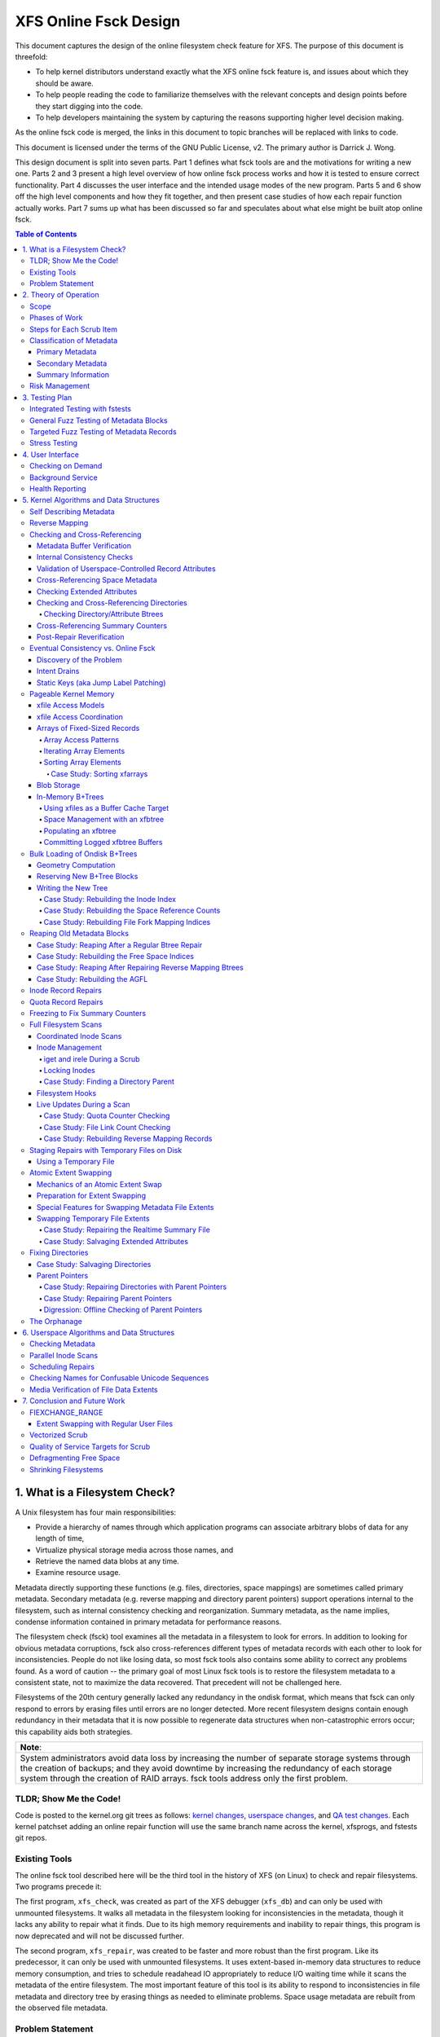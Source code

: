 .. SPDX-License-Identifier: GPL-2.0
.. _xfs_online_fsck_design:

..
        Mapping of heading styles within this document:
        Heading 1 uses "====" above and below
        Heading 2 uses "===="
        Heading 3 uses "----"
        Heading 4 uses "````"
        Heading 5 uses "^^^^"
        Heading 6 uses "~~~~"
        Heading 7 uses "...."

        Sections are manually numbered because apparently that's what everyone
        does in the kernel.

======================
XFS Online Fsck Design
======================

This document captures the design of the online filesystem check feature for
XFS.
The purpose of this document is threefold:

- To help kernel distributors understand exactly what the XFS online fsck
  feature is, and issues about which they should be aware.

- To help people reading the code to familiarize themselves with the relevant
  concepts and design points before they start digging into the code.

- To help developers maintaining the system by capturing the reasons
  supporting higher level decision making.

As the online fsck code is merged, the links in this document to topic branches
will be replaced with links to code.

This document is licensed under the terms of the GNU Public License, v2.
The primary author is Darrick J. Wong.

This design document is split into seven parts.
Part 1 defines what fsck tools are and the motivations for writing a new one.
Parts 2 and 3 present a high level overview of how online fsck process works
and how it is tested to ensure correct functionality.
Part 4 discusses the user interface and the intended usage modes of the new
program.
Parts 5 and 6 show off the high level components and how they fit together, and
then present case studies of how each repair function actually works.
Part 7 sums up what has been discussed so far and speculates about what else
might be built atop online fsck.

.. contents:: Table of Contents
   :local:

1. What is a Filesystem Check?
==============================

A Unix filesystem has four main responsibilities:

- Provide a hierarchy of names through which application programs can associate
  arbitrary blobs of data for any length of time,

- Virtualize physical storage media across those names, and

- Retrieve the named data blobs at any time.

- Examine resource usage.

Metadata directly supporting these functions (e.g. files, directories, space
mappings) are sometimes called primary metadata.
Secondary metadata (e.g. reverse mapping and directory parent pointers) support
operations internal to the filesystem, such as internal consistency checking
and reorganization.
Summary metadata, as the name implies, condense information contained in
primary metadata for performance reasons.

The filesystem check (fsck) tool examines all the metadata in a filesystem
to look for errors.
In addition to looking for obvious metadata corruptions, fsck also
cross-references different types of metadata records with each other to look
for inconsistencies.
People do not like losing data, so most fsck tools also contains some ability
to correct any problems found.
As a word of caution -- the primary goal of most Linux fsck tools is to restore
the filesystem metadata to a consistent state, not to maximize the data
recovered.
That precedent will not be challenged here.

Filesystems of the 20th century generally lacked any redundancy in the ondisk
format, which means that fsck can only respond to errors by erasing files until
errors are no longer detected.
More recent filesystem designs contain enough redundancy in their metadata that
it is now possible to regenerate data structures when non-catastrophic errors
occur; this capability aids both strategies.

+--------------------------------------------------------------------------+
| **Note**:                                                                |
+--------------------------------------------------------------------------+
| System administrators avoid data loss by increasing the number of        |
| separate storage systems through the creation of backups; and they avoid |
| downtime by increasing the redundancy of each storage system through the |
| creation of RAID arrays.                                                 |
| fsck tools address only the first problem.                               |
+--------------------------------------------------------------------------+

TLDR; Show Me the Code!
-----------------------

Code is posted to the kernel.org git trees as follows:
`kernel changes <https://git.kernel.org/pub/scm/linux/kernel/git/djwong/xfs-linux.git/log/?h=repair-symlink>`_,
`userspace changes <https://git.kernel.org/pub/scm/linux/kernel/git/djwong/xfsprogs-dev.git/log/?h=scrub-media-scan-service>`_, and
`QA test changes <https://git.kernel.org/pub/scm/linux/kernel/git/djwong/xfstests-dev.git/log/?h=repair-dirs>`_.
Each kernel patchset adding an online repair function will use the same branch
name across the kernel, xfsprogs, and fstests git repos.

Existing Tools
--------------

The online fsck tool described here will be the third tool in the history of
XFS (on Linux) to check and repair filesystems.
Two programs precede it:

The first program, ``xfs_check``, was created as part of the XFS debugger
(``xfs_db``) and can only be used with unmounted filesystems.
It walks all metadata in the filesystem looking for inconsistencies in the
metadata, though it lacks any ability to repair what it finds.
Due to its high memory requirements and inability to repair things, this
program is now deprecated and will not be discussed further.

The second program, ``xfs_repair``, was created to be faster and more robust
than the first program.
Like its predecessor, it can only be used with unmounted filesystems.
It uses extent-based in-memory data structures to reduce memory consumption,
and tries to schedule readahead IO appropriately to reduce I/O waiting time
while it scans the metadata of the entire filesystem.
The most important feature of this tool is its ability to respond to
inconsistencies in file metadata and directory tree by erasing things as needed
to eliminate problems.
Space usage metadata are rebuilt from the observed file metadata.

Problem Statement
-----------------

The current XFS tools leave several problems unsolved:

1. **User programs** suddenly **lose access** to the filesystem when unexpected
   shutdowns occur as a result of silent corruptions in the metadata.
   These occur **unpredictably** and often without warning.

2. **Users** experience a **total loss of service** during the recovery period
   after an **unexpected shutdown** occurs.

3. **Users** experience a **total loss of service** if the filesystem is taken
   offline to **look for problems** proactively.

4. **Data owners** cannot **check the integrity** of their stored data without
   reading all of it.
   This may expose them to substantial billing costs when a linear media scan
   performed by the storage system administrator might suffice.

5. **System administrators** cannot **schedule** a maintenance window to deal
   with corruptions if they **lack the means** to assess filesystem health
   while the filesystem is online.

6. **Fleet monitoring tools** cannot **automate periodic checks** of filesystem
   health when doing so requires **manual intervention** and downtime.

7. **Users** can be tricked into **doing things they do not desire** when
   malicious actors **exploit quirks of Unicode** to place misleading names
   in directories.

Given this definition of the problems to be solved and the actors who would
benefit, the proposed solution is a third fsck tool that acts on a running
filesystem.

This new third program has three components: an in-kernel facility to check
metadata, an in-kernel facility to repair metadata, and a userspace driver
program to drive fsck activity on a live filesystem.
``xfs_scrub`` is the name of the driver program.
The rest of this document presents the goals and use cases of the new fsck
tool, describes its major design points in connection to those goals, and
discusses the similarities and differences with existing tools.

+--------------------------------------------------------------------------+
| **Note**:                                                                |
+--------------------------------------------------------------------------+
| Throughout this document, the existing offline fsck tool can also be     |
| referred to by its current name "``xfs_repair``".                        |
| The userspace driver program for the new online fsck tool can be         |
| referred to as "``xfs_scrub``".                                          |
| The kernel portion of online fsck that validates metadata is called      |
| "online scrub", and portion of the kernel that fixes metadata is called  |
| "online repair".                                                         |
+--------------------------------------------------------------------------+

The naming hierarchy is broken up into objects known as directories and files
and the physical space is split into pieces known as allocation groups.
Sharding enables better performance on highly parallel systems and helps to
contain the damage when corruptions occur.
The division of the filesystem into principal objects (allocation groups and
inodes) means that there are ample opportunities to perform targeted checks and
repairs on a subset of the filesystem.

While this is going on, other parts continue processing IO requests.
Even if a piece of filesystem metadata can only be regenerated by scanning the
entire system, the scan can still be done in the background while other file
operations continue.

In summary, online fsck takes advantage of resource sharding and redundant
metadata to enable targeted checking and repair operations while the system
is running.
This capability will be coupled to automatic system management so that
autonomous self-healing of XFS maximizes service availability.

2. Theory of Operation
======================

Because it is necessary for online fsck to lock and scan live metadata objects,
online fsck consists of three separate code components.
The first is the userspace driver program ``xfs_scrub``, which is responsible
for identifying individual metadata items, scheduling work items for them,
reacting to the outcomes appropriately, and reporting results to the system
administrator.
The second and third are in the kernel, which implements functions to check
and repair each type of online fsck work item.

+------------------------------------------------------------------+
| **Note**:                                                        |
+------------------------------------------------------------------+
| For brevity, this document shortens the phrase "online fsck work |
| item" to "scrub item".                                           |
+------------------------------------------------------------------+

Scrub item types are delineated in a manner consistent with the Unix design
philosophy, which is to say that each item should handle one aspect of a
metadata structure, and handle it well.

Scope
-----

In principle, online fsck should be able to check and to repair everything that
the offline fsck program can handle.
However, online fsck cannot be running 100% of the time, which means that
latent errors may creep in after a scrub completes.
If these errors cause the next mount to fail, offline fsck is the only
solution.
This limitation means that maintenance of the offline fsck tool will continue.
A second limitation of online fsck is that it must follow the same resource
sharing and lock acquisition rules as the regular filesystem.
This means that scrub cannot take *any* shortcuts to save time, because doing
so could lead to concurrency problems.
In other words, online fsck is not a complete replacement for offline fsck, and
a complete run of online fsck may take longer than online fsck.
However, both of these limitations are acceptable tradeoffs to satisfy the
different motivations of online fsck, which are to **minimize system downtime**
and to **increase predictability of operation**.

.. _scrubphases:

Phases of Work
--------------

The userspace driver program ``xfs_scrub`` splits the work of checking and
repairing an entire filesystem into seven phases.
Each phase concentrates on checking specific types of scrub items and depends
on the success of all previous phases.
The seven phases are as follows:

1. Collect geometry information about the mounted filesystem and computer,
   discover the online fsck capabilities of the kernel, and open the
   underlying storage devices.

2. Check allocation group metadata, all realtime volume metadata, and all quota
   files.
   Each metadata structure is scheduled as a separate scrub item.
   If corruption is found in the inode header or inode btree and ``xfs_scrub``
   is permitted to perform repairs, then those scrub items are repaired to
   prepare for phase 3.
   Repairs are implemented by using the information in the scrub item to
   resubmit the kernel scrub call with the repair flag enabled; this is
   discussed in the next section.
   Optimizations and all other repairs are deferred to phase 4.

3. Check all metadata of every file in the filesystem.
   Each metadata structure is also scheduled as a separate scrub item.
   If repairs are needed and ``xfs_scrub`` is permitted to perform repairs,
   and there were no problems detected during phase 2, then those scrub items
   are repaired immediately.
   Optimizations, deferred repairs, and unsuccessful repairs are deferred to
   phase 4.

4. All remaining repairs and scheduled optimizations are performed during this
   phase, if the caller permits them.
   Before starting repairs, the summary counters are checked and any necessary
   repairs are performed so that subsequent repairs will not fail the resource
   reservation step due to wildly incorrect summary counters.
   Unsuccesful repairs are requeued as long as forward progress on repairs is
   made somewhere in the filesystem.
   Free space in the filesystem is trimmed at the end of phase 4 if the
   filesystem is clean.

5. By the start of this phase, all primary and secondary filesystem metadata
   must be correct.
   Summary counters such as the free space counts and quota resource counts
   are checked and corrected.
   Directory entry names and extended attribute names are checked for
   suspicious entries such as control characters or confusing Unicode sequences
   appearing in names.

6. If the caller asks for a media scan, read all allocated and written data
   file extents in the filesystem.
   The ability to use hardware-assisted data file integrity checking is new
   to online fsck; neither of the previous tools have this capability.
   If media errors occur, they will be mapped to the owning files and reported.

7. Re-check the summary counters and presents the caller with a summary of
   space usage and file counts.

This allocation of responsibilities will be :ref:`revisited <scrubcheck>`
later in this document.

Steps for Each Scrub Item
-------------------------

The kernel scrub code uses a three-step strategy for checking and repairing
the one aspect of a metadata object represented by a scrub item:

1. The scrub item of interest is checked for corruptions; opportunities for
   optimization; and for values that are directly controlled by the system
   administrator but look suspicious.
   If the item is not corrupt or does not need optimization, resource are
   released and the positive scan results are returned to userspace.
   If the item is corrupt or could be optimized but the caller does not permit
   this, resources are released and the negative scan results are returned to
   userspace.
   Otherwise, the kernel moves on to the second step.

2. The repair function is called to rebuild the data structure.
   Repair functions generally choose rebuild a structure from other metadata
   rather than try to salvage the existing structure.
   If the repair fails, the scan results from the first step are returned to
   userspace.
   Otherwise, the kernel moves on to the third step.

3. In the third step, the kernel runs the same checks over the new metadata
   item to assess the efficacy of the repairs.
   The results of the reassessment are returned to userspace.

Classification of Metadata
--------------------------

Each type of metadata object (and therefore each type of scrub item) is
classified as follows:

Primary Metadata
````````````````

Metadata structures in this category should be most familiar to filesystem
users either because they are directly created by the user or they index
objects created by the user
Most filesystem objects fall into this class:

- Free space and reference count information

- Inode records and indexes

- Storage mapping information for file data

- Directories

- Extended attributes

- Symbolic links

- Quota limits

Scrub obeys the same rules as regular filesystem accesses for resource and lock
acquisition.

Primary metadata objects are the simplest for scrub to process.
The principal filesystem object (either an allocation group or an inode) that
owns the item being scrubbed is locked to guard against concurrent updates.
The check function examines every record associated with the type for obvious
errors and cross-references healthy records against other metadata to look for
inconsistencies.
Repairs for this class of scrub item are simple, since the repair function
starts by holding all the resources acquired in the previous step.
The repair function scans available metadata as needed to record all the
observations needed to complete the structure.
Next, it stages the observations in a new ondisk structure and commits it
atomically to complete the repair.
Finally, the storage from the old data structure are carefully reaped.

Because ``xfs_scrub`` locks a primary object for the duration of the repair,
this is effectively an offline repair operation performed on a subset of the
filesystem.
This minimizes the complexity of the repair code because it is not necessary to
handle concurrent updates from other threads, nor is it necessary to access
any other part of the filesystem.
As a result, indexed structures can be rebuilt very quickly, and programs
trying to access the damaged structure will be blocked until repairs complete.
The only infrastructure needed by the repair code are the staging area for
observations and a means to write new structures to disk.
Despite these limitations, the advantage that online repair holds is clear:
targeted work on individual shards of the filesystem avoids total loss of
service.

This mechanism is described in section 2.1 ("Off-Line Algorithm") of
V. Srinivasan and M. J. Carey, `"Performance of On-Line Index Construction
Algorithms" <https://minds.wisconsin.edu/bitstream/handle/1793/59524/TR1047.pdf>`_,
*Extending Database Technology*, pp. 293-309, 1992.

Most primary metadata repair functions stage their intermediate results in an
in-memory array prior to formatting the new ondisk structure, which is very
similar to the list-based algorithm discussed in section 2.3 ("List-Based
Algorithms") of Srinivasan.
However, any data structure builder that maintains a resource lock for the
duration of the repair is *always* an offline algorithm.

.. _secondary_metadata:

Secondary Metadata
``````````````````

Metadata structures in this category reflect records found in primary metadata,
but are only needed for online fsck or for reorganization of the filesystem.

Secondary metadata include:

- Reverse mapping information

- Directory parent pointers

This class of metadata is difficult for scrub to process because scrub attaches
to the secondary object but needs to check primary metadata, which runs counter
to the usual order of resource acquisition.
Frequently, this means that full filesystems scans are necessary to rebuild the
metadata.
Check functions can be limited in scope to reduce runtime.
Repairs, however, require a full scan of primary metadata, which can take a
long time to complete.
Under these conditions, ``xfs_scrub`` cannot lock resources for the entire
duration of the repair.

Instead, repair functions set up an in-memory staging structure to store
observations.
Depending on the requirements of the specific repair function, the staging
index will either have the same format as the ondisk structure or a design
specific to that repair function.
The next step is to release all locks and start the filesystem scan.
When the repair scanner needs to record an observation, the staging data are
locked long enough to apply the update.
While the filesystem scan is in progress, the repair function hooks the
filesystem so that it can apply pending filesystem updates to the staging
information.
Once the scan is done, the owning object is re-locked, the live data is used to
write a new ondisk structure, and the repairs are committed atomically.
The hooks are disabled and the staging staging area is freed.
Finally, the storage from the old data structure are carefully reaped.

Introducing concurrency helps online repair avoid various locking problems, but
comes at a high cost to code complexity.
Live filesystem code has to be hooked so that the repair function can observe
updates in progress.
The staging area has to become a fully functional parallel structure so that
updates can be merged from the hooks.
Finally, the hook, the filesystem scan, and the inode locking model must be
sufficiently well integrated that a hook event can decide if a given update
should be applied to the staging structure.

In theory, the scrub implementation could apply these same techniques for
primary metadata, but doing so would make it massively more complex and less
performant.
Programs attempting to access the damaged structures are not blocked from
operation, which may cause application failure or an unplanned filesystem
shutdown.

Inspiration for the secondary metadata repair strategy was drawn from section
2.4 of Srinivasan above, and sections 2 ("NSF: Inded Build Without Side-File")
and 3.1.1 ("Duplicate Key Insert Problem") in C. Mohan, `"Algorithms for
Creating Indexes for Very Large Tables Without Quiescing Updates"
<https://dl.acm.org/doi/10.1145/130283.130337>`_, 1992.

The sidecar index mentioned above bears some resemblance to the side file
method mentioned in Srinivasan and Mohan.
Their method consists of an index builder that extracts relevant record data to
build the new structure as quickly as possible; and an auxiliary structure that
captures all updates that would be committed to the index by other threads were
the new index already online.
After the index building scan finishes, the updates recorded in the side file
are applied to the new index.
To avoid conflicts between the index builder and other writer threads, the
builder maintains a publicly visible cursor that tracks the progress of the
scan through the record space.
To avoid duplication of work between the side file and the index builder, side
file updates are elided when the record ID for the update is greater than the
cursor position within the record ID space.

To minimize changes to the rest of the codebase, XFS online repair keeps the
replacement index hidden until it's completely ready to go.
In other words, there is no attempt to expose the keyspace of the new index
while repair is running.
The complexity of such an approach would be very high and perhaps more
appropriate to building *new* indices.

**Future Work Question**: Can the full scan and live update code used to
facilitate a repair also be used to implement a comprehensive check?

*Answer*: In theory, yes.  Check would be much stronger if each scrub function
employed these live scans to build a shadow copy of the metadata and then
compared the shadow records to the ondisk records.
However, doing that is a fair amount more work than what the checking functions
do now.
The live scans and hooks were developed much later.
That in turn increases the runtime of those scrub functions.

Summary Information
```````````````````

Metadata structures in this last category summarize the contents of primary
metadata records.
These are often used to speed up resource usage queries, and are many times
smaller than the primary metadata which they represent.

Examples of summary information include:

- Summary counts of free space and inodes

- File link counts from directories

- Quota resource usage counts

Check and repair require full filesystem scans, but resource and lock
acquisition follow the same paths as regular filesystem accesses.

The superblock summary counters have special requirements due to the underlying
implementation of the incore counters, and will be treated separately.
Check and repair of the other types of summary counters (quota resource counts
and file link counts) employ the same filesystem scanning and hooking
techniques as outlined above, but because the underlying data are sets of
integer counters, the staging data need not be a fully functional mirror of the
ondisk structure.

Inspiration for quota and file link count repair strategies were drawn from
sections 2.12 ("Online Index Operations") through 2.14 ("Incremental View
Maintenace") of G.  Graefe, `"Concurrent Queries and Updates in Summary Views
and Their Indexes"
<http://www.odbms.org/wp-content/uploads/2014/06/Increment-locks.pdf>`_, 2011.

Since quotas are non-negative integer counts of resource usage, online
quotacheck can use the incremental view deltas described in section 2.14 to
track pending changes to the block and inode usage counts in each transaction,
and commit those changes to a dquot side file when the transaction commits.
Delta tracking is necessary for dquots because the index builder scans inodes,
whereas the data structure being rebuilt is an index of dquots.
Link count checking combines the view deltas and commit step into one because
it sets attributes of the objects being scanned instead of writing them to a
separate data structure.
Each online fsck function will be discussed as case studies later in this
document.

Risk Management
---------------

During the development of online fsck, several risk factors were identified
that may make the feature unsuitable for certain distributors and users.
Steps can be taken to mitigate or eliminate those risks, though at a cost to
functionality.

- **Decreased performance**: Adding metadata indices to the filesystem
  increases the time cost of persisting changes to disk, and the reverse space
  mapping and directory parent pointers are no exception.
  System administrators who require the maximum performance can disable the
  reverse mapping features at format time, though this choice dramatically
  reduces the ability of online fsck to find inconsistencies and repair them.

- **Incorrect repairs**: As with all software, there might be defects in the
  software that result in incorrect repairs being written to the filesystem.
  Systematic fuzz testing (detailed in the next section) is employed by the
  authors to find bugs early, but it might not catch everything.
  The kernel build system provides Kconfig options (``CONFIG_XFS_ONLINE_SCRUB``
  and ``CONFIG_XFS_ONLINE_REPAIR``) to enable distributors to choose not to
  accept this risk.
  The xfsprogs build system has a configure option (``--enable-scrub=no``) that
  disables building of the ``xfs_scrub`` binary, though this is not a risk
  mitigation if the kernel functionality remains enabled.

- **Inability to repair**: Sometimes, a filesystem is too badly damaged to be
  repairable.
  If the keyspaces of several metadata indices overlap in some manner but a
  coherent narrative cannot be formed from records collected, then the repair
  fails.
  To reduce the chance that a repair will fail with a dirty transaction and
  render the filesystem unusable, the online repair functions have been
  designed to stage and validate all new records before committing the new
  structure.

- **Misbehavior**: Online fsck requires many privileges -- raw IO to block
  devices, opening files by handle, ignoring Unix discretionary access control,
  and the ability to perform administrative changes.
  Running this automatically in the background scares people, so the systemd
  background service is configured to run with only the privileges required.
  Obviously, this cannot address certain problems like the kernel crashing or
  deadlocking, but it should be sufficient to prevent the scrub process from
  escaping and reconfiguring the system.
  The cron job does not have this protection.

- **Fuzz Kiddiez**: There are many people now who seem to think that running
  automated fuzz testing of ondisk artifacts to find mischevious behavior and
  spraying exploit code onto the public mailing list for instant zero-day
  disclosure is somehow of some social benefit.
  In the view of this author, the benefit is realized only when the fuzz
  operators help to **fix** the flaws, but this opinion apparently is not
  widely shared among security "researchers".
  The XFS maintainers' continuing ability to manage these events presents an
  ongoing risk to the stability of the development process.
  Automated testing should front-load some of the risk while the feature is
  considered EXPERIMENTAL.

Many of these risks are inherent to software programming.
Despite this, it is hoped that this new functionality will prove useful in
reducing unexpected downtime.

3. Testing Plan
===============

As stated before, fsck tools have three main goals:

1. Detect inconsistencies in the metadata;

2. Eliminate those inconsistencies; and

3. Minimize further loss of data.

Demonstrations of correct operation are necessary to build users' confidence
that the software behaves within expectations.
Unfortunately, it was not really feasible to perform regular exhaustive testing
of every aspect of a fsck tool until the introduction of low-cost virtual
machines with high-IOPS storage.
With ample hardware availability in mind, the testing strategy for the online
fsck project involves differential analysis against the existing fsck tools and
systematic testing of every attribute of every type of metadata object.
Testing can be split into four major categories, as discussed below.

Integrated Testing with fstests
-------------------------------

The primary goal of any free software QA effort is to make testing as
inexpensive and widespread as possible to maximize the scaling advantages of
community.
In other words, testing should maximize the breadth of filesystem configuration
scenarios and hardware setups.
This improves code quality by enabling the authors of online fsck to find and
fix bugs early, and helps developers of new features to find integration
issues earlier in their development effort.

The Linux filesystem community shares a common QA testing suite,
`fstests <https://git.kernel.org/pub/scm/fs/xfs/xfstests-dev.git/>`_, for
functional and regression testing.
Even before development work began on online fsck, fstests (when run on XFS)
would run both the ``xfs_check`` and ``xfs_repair -n`` commands on the test and
scratch filesystems between each test.
This provides a level of assurance that the kernel and the fsck tools stay in
alignment about what constitutes consistent metadata.
During development of the online checking code, fstests was modified to run
``xfs_scrub -n`` between each test to ensure that the new checking code
produces the same results as the two existing fsck tools.

To start development of online repair, fstests was modified to run
``xfs_repair`` to rebuild the filesystem's metadata indices between tests.
This ensures that offline repair does not crash, leave a corrupt filesystem
after it exists, or trigger complaints from the online check.
This also established a baseline for what can and cannot be repaired offline.
To complete the first phase of development of online repair, fstests was
modified to be able to run ``xfs_scrub`` in a "force rebuild" mode.
This enables a comparison of the effectiveness of online repair as compared to
the existing offline repair tools.

General Fuzz Testing of Metadata Blocks
---------------------------------------

XFS benefits greatly from having a very robust debugging tool, ``xfs_db``.

Before development of online fsck even began, a set of fstests were created
to test the rather common fault that entire metadata blocks get corrupted.
This required the creation of fstests library code that can create a filesystem
containing every possible type of metadata object.
Next, individual test cases were created to create a test filesystem, identify
a single block of a specific type of metadata object, trash it with the
existing ``blocktrash`` command in ``xfs_db``, and test the reaction of a
particular metadata validation strategy.

This earlier test suite enabled XFS developers to test the ability of the
in-kernel validation functions and the ability of the offline fsck tool to
detect and eliminate the inconsistent metadata.
This part of the test suite was extended to cover online fsck in exactly the
same manner.

In other words, for a given fstests filesystem configuration:

* For each metadata object existing on the filesystem:

  * Write garbage to it

  * Test the reactions of:

    1. The kernel verifiers to stop obviously bad metadata
    2. Offline repair (``xfs_repair``) to detect and fix
    3. Online repair (``xfs_scrub``) to detect and fix

Targeted Fuzz Testing of Metadata Records
-----------------------------------------

The testing plan for online fsck includes extending the existing fs testing
infrastructure to provide a much more powerful facility: targeted fuzz testing
of every metadata field of every metadata object in the filesystem.
``xfs_db`` can modify every field of every metadata structure in every
block in the filesystem to simulate the effects of memory corruption and
software bugs.
Given that fstests already contains the ability to create a filesystem
containing every metadata format known to the filesystem, ``xfs_db`` can be
used to perform exhaustive fuzz testing!

For a given fstests filesystem configuration:

* For each metadata object existing on the filesystem...

  * For each record inside that metadata object...

    * For each field inside that record...

      * For each conceivable type of transformation that can be applied to a bit field...

        1. Clear all bits
        2. Set all bits
        3. Toggle the most significant bit
        4. Toggle the middle bit
        5. Toggle the least significant bit
        6. Add a small quantity
        7. Subtract a small quantity
        8. Randomize the contents

        * ...test the reactions of:

          1. The kernel verifiers to stop obviously bad metadata
          2. Offline checking (``xfs_repair -n``)
          3. Offline repair (``xfs_repair``)
          4. Online checking (``xfs_scrub -n``)
          5. Online repair (``xfs_scrub``)
          6. Both repair tools (``xfs_scrub`` and then ``xfs_repair`` if online repair doesn't succeed)

This is quite the combinatoric explosion!

Fortunately, having this much test coverage makes it easy for XFS developers to
check the responses of XFS' fsck tools.
Since the introduction of the fuzz testing framework, these tests have been
used to discover incorrect repair code and missing functionality for entire
classes of metadata objects in ``xfs_repair``.
The enhanced testing was used to finalize the deprecation of ``xfs_check`` by
confirming that ``xfs_repair`` could detect at least as many corruptions as
the older tool.

These tests have been very valuable for ``xfs_scrub`` in the same ways -- they
allow the online fsck developers to compare online fsck against offline fsck,
and they enable XFS developers to find deficiencies in the code base.

Proposed patchsets include
`general fuzzer improvements
<https://git.kernel.org/pub/scm/linux/kernel/git/djwong/xfstests-dev.git/log/?h=fuzzer-improvements>`_,
`fuzzing baselines
<https://git.kernel.org/pub/scm/linux/kernel/git/djwong/xfstests-dev.git/log/?h=fuzz-baseline>`_,
and `improvements in fuzz testing comprehensiveness
<https://git.kernel.org/pub/scm/linux/kernel/git/djwong/xfstests-dev.git/log/?h=more-fuzz-testing>`_.

Stress Testing
--------------

A unique requirement to online fsck is the ability to operate on a filesystem
concurrently with regular workloads.
Although it is of course impossible to run ``xfs_scrub`` with *zero* observable
impact on the running system, the online repair code should never introduce
inconsistencies into the filesystem metadata, and regular workloads should
never notice resource starvation.
To verify that these conditions are being met, fstests has been enhanced in
the following ways:

* For each scrub item type, create a test to exercise checking that item type
  while running ``fsstress``.
* For each scrub item type, create a test to exercise repairing that item type
  while running ``fsstress``.
* Race ``fsstress`` and ``xfs_scrub -n`` to ensure that checking the whole
  filesystem doesn't cause problems.
* Race ``fsstress`` and ``xfs_scrub`` in force-rebuild mode to ensure that
  force-repairing the whole filesystem doesn't cause problems.
* Race ``xfs_scrub`` in check and force-repair mode against ``fsstress`` while
  freezing and thawing the filesystem.
* Race ``xfs_scrub`` in check and force-repair mode against ``fsstress`` while
  remounting the filesystem read-only and read-write.
* The same, but running ``fsx`` instead of ``fsstress``.  (Not done yet?)

Success is defined by the ability to run all of these tests without observing
any unexpected filesystem shutdowns due to corrupted metadata, kernel hang
check warnings, or any other sort of mischief.

Proposed patchsets include `general stress testing
<https://git.kernel.org/pub/scm/linux/kernel/git/djwong/xfstests-dev.git/log/?h=race-scrub-and-mount-state-changes>`_
and the `evolution of existing per-function stress testing
<https://git.kernel.org/pub/scm/linux/kernel/git/djwong/xfstests-dev.git/log/?h=refactor-scrub-stress>`_.

4. User Interface
=================

The primary user of online fsck is the system administrator, just like offline
repair.
Online fsck presents two modes of operation to administrators:
A foreground CLI process for online fsck on demand, and a background service
that performs autonomous checking and repair.

Checking on Demand
------------------

For administrators who want the absolute freshest information about the
metadata in a filesystem, ``xfs_scrub`` can be run as a foreground process on
a command line.
The program checks every piece of metadata in the filesystem while the
administrator waits for the results to be reported, just like the existing
``xfs_repair`` tool.
Both tools share a ``-n`` option to perform a read-only scan, and a ``-v``
option to increase the verbosity of the information reported.

A new feature of ``xfs_scrub`` is the ``-x`` option, which employs the error
correction capabilities of the hardware to check data file contents.
The media scan is not enabled by default because it may dramatically increase
program runtime and consume a lot of bandwidth on older storage hardware.

The output of a foreground invocation is captured in the system log.

The ``xfs_scrub_all`` program walks the list of mounted filesystems and
initiates ``xfs_scrub`` for each of them in parallel.
It serializes scans for any filesystems that resolve to the same top level
kernel block device to prevent resource overconsumption.

Background Service
------------------

To reduce the workload of system administrators, the ``xfs_scrub`` package
provides a suite of `systemd <https://systemd.io/>`_ timers and services that
run online fsck automatically on weekends by default.
The background service configures scrub to run with as little privilege as
possible, the lowest CPU and IO priority, and in a CPU-constrained single
threaded mode.
This can be tuned by the systemd administrator at any time to suit the latency
and throughput requirements of customer workloads.

The output of the background service is also captured in the system log.
If desired, reports of failures (either due to inconsistencies or mere runtime
errors) can be emailed automatically by setting the ``EMAIL_ADDR`` environment
variable in the following service files:

* ``xfs_scrub_fail@.service``
* ``xfs_scrub_media_fail@.service``
* ``xfs_scrub_all_fail.service``

The decision to enable the background scan is left to the system administrator.
This can be done by enabling either of the following services:

* ``xfs_scrub_all.timer`` on systemd systems
* ``xfs_scrub_all.cron`` on non-systemd systems

This automatic weekly scan is configured out of the box to perform an
additional media scan of all file data once per month.
This is less foolproof than, say, storing file data block checksums, but much
more performant if application software provides its own integrity checking,
redundancy can be provided elsewhere above the filesystem, or the storage
device's integrity guarantees are deemed sufficient.

The systemd unit file definitions have been subjected to a security audit
(as of systemd 249) to ensure that the xfs_scrub processes have as little
access to the rest of the system as possible.
This was performed via ``systemd-analyze security``, after which privileges
were restricted to the minimum required, sandboxing was set up to the maximal
extent possible with sandboxing and system call filtering; and access to the
filesystem tree was restricted to the minimum needed to start the program and
access the filesystem being scanned.
The service definition files restrict CPU usage to 80% of one CPU core, and
apply as nice of a priority to IO and CPU scheduling as possible.
This measure was taken to minimize delays in the rest of the filesystem.
No such hardening has been performed for the cron job.

Proposed patchset:
`Enabling the xfs_scrub background service
<https://git.kernel.org/pub/scm/linux/kernel/git/djwong/xfsprogs-dev.git/log/?h=scrub-media-scan-service>`_.

Health Reporting
----------------

XFS caches a summary of each filesystem's health status in memory.
The information is updated whenever ``xfs_scrub`` is run, or whenever
inconsistencies are detected in the filesystem metadata during regular
operations.
System administrators should use the ``health`` command of ``xfs_spaceman`` to
download this information into a human-readable format.
If problems have been observed, the administrator can schedule a reduced
service window to run the online repair tool to correct the problem.
Failing that, the administrator can decide to schedule a maintenance window to
run the traditional offline repair tool to correct the problem.

**Future Work Question**: Should the health reporting integrate with the new
inotify fs error notification system?
Would it be helpful for sysadmins to have a daemon to listen for corruption
notifications and initiate a repair?

*Answer*: These questions remain unanswered, but should be a part of the
conversation with early adopters and potential downstream users of XFS.

Proposed patchsets include
`wiring up health reports to correction returns
<https://git.kernel.org/pub/scm/linux/kernel/git/djwong/xfs-linux.git/log/?h=corruption-health-reports>`_
and
`preservation of sickness info during memory reclaim
<https://git.kernel.org/pub/scm/linux/kernel/git/djwong/xfs-linux.git/log/?h=indirect-health-reporting>`_.

5. Kernel Algorithms and Data Structures
========================================

This section discusses the key algorithms and data structures of the kernel
code that provide the ability to check and repair metadata while the system
is running.
The first chapters in this section reveal the pieces that provide the
foundation for checking metadata.
The remainder of this section presents the mechanisms through which XFS
regenerates itself.

Self Describing Metadata
------------------------

Starting with XFS version 5 in 2012, XFS updated the format of nearly every
ondisk block header to record a magic number, a checksum, a universally
"unique" identifier (UUID), an owner code, the ondisk address of the block,
and a log sequence number.
When loading a block buffer from disk, the magic number, UUID, owner, and
ondisk address confirm that the retrieved block matches the specific owner of
the current filesystem, and that the information contained in the block is
supposed to be found at the ondisk address.
The first three components enable checking tools to disregard alleged metadata
that doesn't belong to the filesystem, and the fourth component enables the
filesystem to detect lost writes.

Whenever a file system operation modifies a block, the change is submitted
to the log as part of a transaction.
The log then processes these transactions marking them done once they are
safely persisted to storage.
The logging code maintains the checksum and the log sequence number of the last
transactional update.
Checksums are useful for detecting torn writes and other discrepancies that can
be introduced between the computer and its storage devices.
Sequence number tracking enables log recovery to avoid applying out of date
log updates to the filesystem.

These two features improve overall runtime resiliency by providing a means for
the filesystem to detect obvious corruption when reading metadata blocks from
disk, but these buffer verifiers cannot provide any consistency checking
between metadata structures.

For more information, please see the documentation for
Documentation/filesystems/xfs/xfs-self-describing-metadata.rst

Reverse Mapping
---------------

The original design of XFS (circa 1993) is an improvement upon 1980s Unix
filesystem design.
In those days, storage density was expensive, CPU time was scarce, and
excessive seek time could kill performance.
For performance reasons, filesystem authors were reluctant to add redundancy to
the filesystem, even at the cost of data integrity.
Filesystems designers in the early 21st century choose different strategies to
increase internal redundancy -- either storing nearly identical copies of
metadata, or more space-efficient encoding techniques.

For XFS, a different redundancy strategy was chosen to modernize the design:
a secondary space usage index that maps allocated disk extents back to their
owners.
By adding a new index, the filesystem retains most of its ability to scale
well to heavily threaded workloads involving large datasets, since the primary
file metadata (the directory tree, the file block map, and the allocation
groups) remain unchanged.
Like any system that improves redundancy, the reverse-mapping feature increases
overhead costs for space mapping activities.
However, it has two critical advantages: first, the reverse index is key to
enabling online fsck and other requested functionality such as free space
defragmentation, better media failure reporting, and filesystem shrinking.
Second, the different ondisk storage format of the reverse mapping btree
defeats device-level deduplication because the filesystem requires real
redundancy.

+--------------------------------------------------------------------------+
| **Sidebar**:                                                             |
+--------------------------------------------------------------------------+
| A criticism of adding the secondary index is that it does nothing to     |
| improve the robustness of user data storage itself.                      |
| This is a valid point, but adding a new index for file data block        |
| checksums increases write amplification by turning data overwrites into  |
| copy-writes, which age the filesystem prematurely.                       |
| In keeping with thirty years of precedent, users who want file data      |
| integrity can supply as powerful a solution as they require.             |
| As for metadata, the complexity of adding a new secondary index of space |
| usage is much less than adding volume management and storage device      |
| mirroring to XFS itself.                                                 |
| Perfection of RAID and volume management are best left to existing       |
| layers in the kernel.                                                    |
+--------------------------------------------------------------------------+

The information captured in a reverse space mapping record is as follows:

.. code-block:: c

	struct xfs_rmap_irec {
	    xfs_agblock_t    rm_startblock;   /* extent start block */
	    xfs_extlen_t     rm_blockcount;   /* extent length */
	    uint64_t         rm_owner;        /* extent owner */
	    uint64_t         rm_offset;       /* offset within the owner */
	    unsigned int     rm_flags;        /* state flags */
	};

The first two fields capture the location and size of the physical space,
in units of filesystem blocks.
The owner field tells scrub which metadata structure or file inode have been
assigned this space.
For space allocated to files, the offset field tells scrub where the space was
mapped within the file fork.
Finally, the flags field provides extra information about the space usage --
is this an attribute fork extent?  A file mapping btree extent?  Or an
unwritten data extent?

Online filesystem checking judges the consistency of each primary metadata
record by comparing its information against all other space indices.
The reverse mapping index plays a key role in the consistency checking process
because it contains a centralized alternate copy of all space allocation
information.
Program runtime and ease of resource acquisition are the only real limits to
what online checking can consult.
For example, a file data extent mapping can be checked against:

* The absence of an entry in the free space information.
* The absence of an entry in the inode index.
* The absence of an entry in the reference count data if the file is not
  marked as having shared extents.
* The correspondence of an entry in the reverse mapping information.

There are several observations to make about reverse mapping indices:

1. Reverse mappings can provide a positive affirmation of correctness if any of
   the above primary metadata are in doubt.
   The checking code for most primary metadata follows a path similar to the
   one outlined above.

2. Proving the consistency of secondary metadata with the primary metadata is
   difficult because that requires a full scan of all primary space metadata,
   which is very time intensive.
   For example, checking a reverse mapping record for a file extent mapping
   btree block requires locking the file and searching the entire btree to
   confirm the block.
   Instead, scrub relies on rigorous cross-referencing during the primary space
   mapping structure checks.

3. Consistency scans must use non-blocking lock acquisition primitives if the
   required locking order is not the same order used by regular filesystem
   operations.
   For example, if the filesystem normally takes a file ILOCK before taking
   the AGF buffer lock but scrub wants to take a file ILOCK while holding
   an AGF buffer lock, scrub cannot block on that second acquisition.
   This means that forward progress during this part of a scan of the reverse
   mapping data cannot be guaranteed if system load is heavy.

In summary, reverse mappings play a key role in reconstruction of primary
metadata.
The details of how these records are staged, written to disk, and committed
into the filesystem are covered in subsequent sections.

Checking and Cross-Referencing
------------------------------

The first step of checking a metadata structure is to examine every record
contained within the structure and its relationship with the rest of the
system.
XFS contains multiple layers of checking to try to prevent inconsistent
metadata from wreaking havoc on the system.
Each of these layers contributes information that helps the kernel to make
three decisions about the health of a metadata structure:

- Is a part of this structure obviously corrupt (``XFS_SCRUB_OFLAG_CORRUPT``) ?
- Is this structure inconsistent with the rest of the system
  (``XFS_SCRUB_OFLAG_XCORRUPT``) ?
- Is there so much damage around the filesystem that cross-referencing is not
  possible (``XFS_SCRUB_OFLAG_XFAIL``) ?
- Can the structure be optimized to improve performance or reduce the size of
  metadata (``XFS_SCRUB_OFLAG_PREEN``) ?
- Does the structure contain data that is not inconsistent but deserves review
  by the system administrator (``XFS_SCRUB_OFLAG_WARNING``) ?

The following sections describe how the metadata scrubbing process works.

Metadata Buffer Verification
````````````````````````````

The lowest layer of metadata protection in XFS are the metadata verifiers built
into the buffer cache.
These functions perform inexpensive internal consistency checking of the block
itself, and answer these questions:

- Does the block belong to this filesystem?

- Does the block belong to the structure that asked for the read?
  This assumes that metadata blocks only have one owner, which is always true
  in XFS.

- Is the type of data stored in the block within a reasonable range of what
  scrub is expecting?

- Does the physical location of the block match the location it was read from?

- Does the block checksum match the data?

The scope of the protections here are very limited -- verifiers can only
establish that the filesystem code is reasonably free of gross corruption bugs
and that the storage system is reasonably competent at retrieval.
Corruption problems observed at runtime cause the generation of health reports,
failed system calls, and in the extreme case, filesystem shutdowns if the
corrupt metadata force the cancellation of a dirty transaction.

Every online fsck scrubbing function is expected to read every ondisk metadata
block of a structure in the course of checking the structure.
Corruption problems observed during a check are immediately reported to
userspace as corruption; during a cross-reference, they are reported as a
failure to cross-reference once the full examination is complete.
Reads satisfied by a buffer already in cache (and hence already verified)
bypass these checks.

Internal Consistency Checks
```````````````````````````

After the buffer cache, the next level of metadata protection is the internal
record verification code built into the filesystem.
These checks are split between the buffer verifiers, the in-filesystem users of
the buffer cache, and the scrub code itself, depending on the amount of higher
level context required.
The scope of checking is still internal to the block.
These higher level checking functions answer these questions:

- Does the type of data stored in the block match what scrub is expecting?

- Does the block belong to the owning structure that asked for the read?

- If the block contains records, do the records fit within the block?

- If the block tracks internal free space information, is it consistent with
  the record areas?

- Are the records contained inside the block free of obvious corruptions?

Record checks in this category are more rigorous and more time-intensive.
For example, block pointers and inumbers are checked to ensure that they point
within the dynamically allocated parts of an allocation group and within
the filesystem.
Names are checked for invalid characters, and flags are checked for invalid
combinations.
Other record attributes are checked for sensible values.
Btree records spanning an interval of the btree keyspace are checked for
correct order and lack of mergeability (except for file fork mappings).
For performance reasons, regular code may skip some of these checks unless
debugging is enabled or a write is about to occur.
Scrub functions, of course, must check all possible problems.

Validation of Userspace-Controlled Record Attributes
````````````````````````````````````````````````````

Various pieces of filesystem metadata are directly controlled by userspace.
Because of this nature, validation work cannot be more precise than checking
that a value is within the possible range.
These fields include:

- Superblock fields controlled by mount options
- Filesystem labels
- File timestamps
- File permissions
- File size
- File flags
- Names present in directory entries, extended attribute keys, and filesystem
  labels
- Extended attribute key namespaces
- Extended attribute values
- File data block contents
- Quota limits
- Quota timer expiration (if resource usage exceeds the soft limit)

Cross-Referencing Space Metadata
````````````````````````````````

After internal block checks, the next higher level of checking is
cross-referencing records between metadata structures.
For regular runtime code, the cost of these checks is considered to be
prohibitively expensive, but as scrub is dedicated to rooting out
inconsistencies, it must pursue all avenues of inquiry.
The exact set of cross-referencing is highly dependent on the context of the
data structure being checked.

The XFS btree code has keyspace scanning functions that online fsck uses to
cross reference one structure with another.
Specifically, scrub can scan the key space of an index to determine if that
keyspace is fully, sparsely, or not at all mapped to records.
For the reverse mapping btree, it is possible to mask parts of the key for the
purposes of performing a keyspace scan so that scrub can decide if the rmap
btree contains records mapping a certain extent of physical space without the
sparsenses of the rest of the rmap keyspace getting in the way.

Btree blocks undergo the following checks before cross-referencing:

- Does the type of data stored in the block match what scrub is expecting?

- Does the block belong to the owning structure that asked for the read?

- Do the records fit within the block?

- Are the records contained inside the block free of obvious corruptions?

- Are the name hashes in the correct order?

- Do node pointers within the btree point to valid block addresses for the type
  of btree?

- Do child pointers point towards the leaves?

- Do sibling pointers point across the same level?

- For each node block record, does the record key accurate reflect the contents
  of the child block?

Space allocation records are cross-referenced as follows:

1. Any space mentioned by any metadata structure are cross-referenced as
   follows:

   - Does the reverse mapping index list only the appropriate owner as the
     owner of each block?

   - Are none of the blocks claimed as free space?

   - If these aren't file data blocks, are none of the blocks claimed as space
     shared by different owners?

2. Btree blocks are cross-referenced as follows:

   - Everything in class 1 above.

   - If there's a parent node block, do the keys listed for this block match the
     keyspace of this block?

   - Do the sibling pointers point to valid blocks?  Of the same level?

   - Do the child pointers point to valid blocks?  Of the next level down?

3. Free space btree records are cross-referenced as follows:

   - Everything in class 1 and 2 above.

   - Does the reverse mapping index list no owners of this space?

   - Is this space not claimed by the inode index for inodes?

   - Is it not mentioned by the reference count index?

   - Is there a matching record in the other free space btree?

4. Inode btree records are cross-referenced as follows:

   - Everything in class 1 and 2 above.

   - Is there a matching record in free inode btree?

   - Do cleared bits in the holemask correspond with inode clusters?

   - Do set bits in the freemask correspond with inode records with zero link
     count?

5. Inode records are cross-referenced as follows:

   - Everything in class 1.

   - Do all the fields that summarize information about the file forks actually
     match those forks?

   - Does each inode with zero link count correspond to a record in the free
     inode btree?

6. File fork space mapping records are cross-referenced as follows:

   - Everything in class 1 and 2 above.

   - Is this space not mentioned by the inode btrees?

   - If this is a CoW fork mapping, does it correspond to a CoW entry in the
     reference count btree?

7. Reference count records are cross-referenced as follows:

   - Everything in class 1 and 2 above.

   - Within the space subkeyspace of the rmap btree (that is to say, all
     records mapped to a particular space extent and ignoring the owner info),
     are there the same number of reverse mapping records for each block as the
     reference count record claims?

Proposed patchsets are the series to find gaps in
`refcount btree
<https://git.kernel.org/pub/scm/linux/kernel/git/djwong/xfs-linux.git/log/?h=scrub-detect-refcount-gaps>`_,
`inode btree
<https://git.kernel.org/pub/scm/linux/kernel/git/djwong/xfs-linux.git/log/?h=scrub-detect-inobt-gaps>`_, and
`rmap btree
<https://git.kernel.org/pub/scm/linux/kernel/git/djwong/xfs-linux.git/log/?h=scrub-detect-rmapbt-gaps>`_ records;
to find
`mergeable records
<https://git.kernel.org/pub/scm/linux/kernel/git/djwong/xfs-linux.git/log/?h=scrub-detect-mergeable-records>`_;
and to
`improve cross referencing with rmap
<https://git.kernel.org/pub/scm/linux/kernel/git/djwong/xfs-linux.git/log/?h=scrub-strengthen-rmap-checking>`_
before starting a repair.

Checking Extended Attributes
````````````````````````````

Extended attributes implement a key-value store that enable fragments of data
to be attached to any file.
Both the kernel and userspace can access the keys and values, subject to
namespace and privilege restrictions.
Most typically these fragments are metadata about the file -- origins, security
contexts, user-supplied labels, indexing information, etc.

Names can be as long as 255 bytes and can exist in several different
namespaces.
Values can be as large as 64KB.
A file's extended attributes are stored in blocks mapped by the attr fork.
The mappings point to leaf blocks, remote value blocks, or dabtree blocks.
Block 0 in the attribute fork is always the top of the structure, but otherwise
each of the three types of blocks can be found at any offset in the attr fork.
Leaf blocks contain attribute key records that point to the name and the value.
Names are always stored elsewhere in the same leaf block.
Values that are less than 3/4 the size of a filesystem block are also stored
elsewhere in the same leaf block.
Remote value blocks contain values that are too large to fit inside a leaf.
If the leaf information exceeds a single filesystem block, a dabtree (also
rooted at block 0) is created to map hashes of the attribute names to leaf
blocks in the attr fork.

Checking an extended attribute structure is not so straightfoward due to the
lack of separation between attr blocks and index blocks.
Scrub must read each block mapped by the attr fork and ignore the non-leaf
blocks:

1. Walk the dabtree in the attr fork (if present) to ensure that there are no
   irregularities in the blocks or dabtree mappings that do not point to
   attr leaf blocks.

2. Walk the blocks of the attr fork looking for leaf blocks.
   For each entry inside a leaf:

   a. Validate that the name does not contain invalid characters.

   b. Read the attr value.
      This performs a named lookup of the attr name to ensure the correctness
      of the dabtree.
      If the value is stored in a remote block, this also validates the
      integrity of the remote value block.

Checking and Cross-Referencing Directories
``````````````````````````````````````````

The filesystem directory tree is a directed acylic graph structure, with files
constituting the nodes, and directory entries (dirents) constituting the edges.
Directories are a special type of file containing a set of mappings from a
255-byte sequence (name) to an inumber.
These are called directory entries, or dirents for short.
Each directory file must have exactly one directory pointing to the file.
A root directory points to itself.
Directory entries point to files of any type.
Each non-directory file may have multiple directories point to it.

In XFS, directories are implemented as a file containing up to three 32GB
partitions.
The first partition contains directory entry data blocks.
Each data block contains variable-sized records associating a user-provided
name with an inumber and, optionally, a file type.
If the directory entry data grows beyond one block, the second partition (which
exists as post-EOF extents) is populated with a block containing free space
information and an index that maps hashes of the dirent names to directory data
blocks in the first partition.
This makes directory name lookups very fast.
If this second partition grows beyond one block, the third partition is
populated with a linear array of free space information for faster
expansions.
If the free space has been separated and the second partition grows again
beyond one block, then a dabtree is used to map hashes of dirent names to
directory data blocks.

Checking a directory is pretty straightfoward:

1. Walk the dabtree in the second partition (if present) to ensure that there
   are no irregularities in the blocks or dabtree mappings that do not point to
   dirent blocks.

2. Walk the blocks of the first partition looking for directory entries.
   Each dirent is checked as follows:

   a. Does the name contain no invalid characters?

   b. Does the inumber correspond to an actual, allocated inode?

   c. Does the child inode have a nonzero link count?

   d. If a file type is included in the dirent, does it match the type of the
      inode?

   e. If the child is a subdirectory, does the child's dotdot pointer point
      back to the parent?

   f. If the directory has a second partition, perform a named lookup of the
      dirent name to ensure the correctness of the dabtree.

3. Walk the free space list in the third partition (if present) to ensure that
   the free spaces it describes are really unused.

Checking operations involving :ref:`parents <dirparent>` and
:ref:`file link counts <nlinks>` are discussed in more detail in later
sections.

Checking Directory/Attribute Btrees
^^^^^^^^^^^^^^^^^^^^^^^^^^^^^^^^^^^

As stated in previous sections, the directory/attribute btree (dabtree) index
maps user-provided names to improve lookup times by avoiding linear scans.
Internally, it maps a 32-bit hash of the name to a block offset within the
appropriate file fork.

The internal structure of a dabtree closely resembles the btrees that record
fixed-size metadata records -- each dabtree block contains a magic number, a
checksum, sibling pointers, a UUID, a tree level, and a log sequence number.
The format of leaf and node records are the same -- each entry points to the
next level down in the hierarchy, with dabtree node records pointing to dabtree
leaf blocks, and dabtree leaf records pointing to non-dabtree blocks elsewhere
in the fork.

Checking and cross-referencing the dabtree is very similar to what is done for
space btrees:

- Does the type of data stored in the block match what scrub is expecting?

- Does the block belong to the owning structure that asked for the read?

- Do the records fit within the block?

- Are the records contained inside the block free of obvious corruptions?

- Are the name hashes in the correct order?

- Do node pointers within the dabtree point to valid fork offsets for dabtree
  blocks?

- Do leaf pointers within the dabtree point to valid fork offsets for directory
  or attr leaf blocks?

- Do child pointers point towards the leaves?

- Do sibling pointers point across the same level?

- For each dabtree node record, does the record key accurate reflect the
  contents of the child dabtree block?

- For each dabtree leaf record, does the record key accurate reflect the
  contents of the directory or attr block?

Cross-Referencing Summary Counters
``````````````````````````````````

XFS maintains three classes of summary counters: available resources, quota
resource usage, and file link counts.

In theory, the amount of available resources (data blocks, inodes, realtime
extents) can be found by walking the entire filesystem.
This would make for very slow reporting, so a transactional filesystem can
maintain summaries of this information in the superblock.
Cross-referencing these values against the filesystem metadata should be a
simple matter of walking the free space and inode metadata in each AG and the
realtime bitmap, but there are complications that will be discussed in
:ref:`more detail <fscounters>` later.

:ref:`Quota usage <quotacheck>` and :ref:`file link count <nlinks>`
checking are sufficiently complicated to warrant separate sections.

Post-Repair Reverification
``````````````````````````

After performing a repair, the checking code is run a second time to validate
the new structure, and the results of the health assessment are recorded
internally and returned to the calling process.
This step is critical for enabling system administrator to monitor the status
of the filesystem and the progress of any repairs.
For developers, it is a useful means to judge the efficacy of error detection
and correction in the online and offline checking tools.

Eventual Consistency vs. Online Fsck
------------------------------------

Complex operations can make modifications to multiple per-AG data structures
with a chain of transactions.
These chains, once committed to the log, are restarted during log recovery if
the system crashes while processing the chain.
Because the AG header buffers are unlocked between transactions within a chain,
online checking must coordinate with chained operations that are in progress to
avoid incorrectly detecting inconsistencies due to pending chains.
Furthermore, online repair must not run when operations are pending because
the metadata are temporarily inconsistent with each other, and rebuilding is
not possible.

Only online fsck has this requirement of total consistency of AG metadata, and
should be relatively rare as compared to filesystem change operations.
Online fsck coordinates with transaction chains as follows:

* For each AG, maintain a count of intent items targetting that AG.
  The count should be bumped whenever a new item is added to the chain.
  The count should be dropped when the filesystem has locked the AG header
  buffers and finished the work.

* When online fsck wants to examine an AG, it should lock the AG header
  buffers to quiesce all transaction chains that want to modify that AG.
  If the count is zero, proceed with the checking operation.
  If it is nonzero, cycle the buffer locks to allow the chain to make forward
  progress.

This may lead to online fsck taking a long time to complete, but regular
filesystem updates take precedence over background checking activity.
Details about the discovery of this situation are presented in the
:ref:`next section <chain_coordination>`, and details about the solution
are presented :ref:`after that<intent_drains>`.

.. _chain_coordination:

Discovery of the Problem
````````````````````````

Midway through the development of online scrubbing, the fsstress tests
uncovered a misinteraction between online fsck and compound transaction chains
created by other writer threads that resulted in false reports of metadata
inconsistency.
The root cause of these reports is the eventual consistency model introduced by
the expansion of deferred work items and compound transaction chains when
reverse mapping and reflink were introduced.

Originally, transaction chains were added to XFS to avoid deadlocks when
unmapping space from files.
Deadlock avoidance rules require that AGs only be locked in increasing order,
which makes it impossible (say) to use a single transaction to free a space
extent in AG 7 and then try to free a now superfluous block mapping btree block
in AG 3.
To avoid these kinds of deadlocks, XFS creates Extent Freeing Intent (EFI) log
items to commit to freeing some space in one transaction while deferring the
actual metadata updates to a fresh transaction.
The transaction sequence looks like this:

1. The first transaction contains a physical update to the file's block mapping
   structures to remove the mapping from the btree blocks.
   It then attaches to the in-memory transaction an action item to schedule
   deferred freeing of space.
   Concretely, each transaction maintains a list of ``struct
   xfs_defer_pending`` objects, each of which maintains a list of ``struct
   xfs_extent_free_item`` objects.
   Returning to the example above, the action item tracks the freeing of both
   the unmapped space from AG 7 and the block mapping btree (BMBT) block from
   AG 3.
   Deferred frees recorded in this manner are committed in the log by creating
   an EFI log item from the ``struct xfs_extent_free_item`` object and
   attaching the log item to the transaction.
   When the log is persisted to disk, the EFI item is written into the ondisk
   transaction record.
   EFIs can list up to 16 extents to free, all sorted in AG order.

2. The second transaction contains a physical update to the free space btrees
   of AG 3 to release the former BMBT block and a second physical update to the
   free space btrees of AG 7 to release the unmapped file space.
   Observe that the the physical updates are resequenced in the correct order
   when possible.
   Attached to the transaction is a an extent free done (EFD) log item.
   The EFD contains a pointer to the EFI logged in transaction #1 so that log
   recovery can tell if the EFI needs to be replayed.

If the system goes down after transaction #1 is written back to the filesystem
but before #2 is committed, a scan of the filesystem metadata would show
inconsistent filesystem metadata because there would not appear to be any owner
of the unmapped space.
Happily, log recovery corrects this inconsistency for us -- when recovery finds
an intent log item but does not find a corresponding intent done item, it will
reconstruct the incore state of the intent item and finish it.
In the example above, the log must replay both frees described in the recovered
EFI to complete the recovery phase.

There are subtleties to XFS' transaction chaining strategy to consider:

* Log items must be added to a transaction in the correct order to prevent
  conflicts with principal objects that are not held by the transaction.
  In other words, all per-AG metadata updates for an unmapped block must be
  completed before the last update to free the extent, and extents should not
  be reallocated until that last update commits to the log.

* AG header buffers are released between each transaction in a chain.
  This means that other threads can observe an AG in an intermediate state,
  but as long as the first subtlety is handled, this should not affect the
  correctness of filesystem operations.

* Unmounting the filesystem flushes all pending work to disk, which means that
  offline fsck never sees the temporary inconsistencies caused by deferred
  work item processing.

In this manner, XFS employs a form of eventual consistency to avoid deadlocks
and increase parallelism.

During the design phase of the reverse mapping and reflink features, it was
decided that it was impractical to cram all the reverse mapping updates for a
single filesystem change into a single transaction because a single file
mapping operation can explode into many small updates:

* The block mapping update itself
* A reverse mapping update for the block mapping update
* Fixing the freelist
* A reverse mapping update for the freelist fix

* A shape change to the block mapping btree
* A reverse mapping update for the btree update
* Fixing the freelist (again)
* A reverse mapping update for the freelist fix

* An update to the reference counting information
* A reverse mapping update for the refcount update
* Fixing the freelist (a third time)
* A reverse mapping update for the freelist fix

* Freeing any space that was unmapped and not owned by any other file
* Fixing the freelist (a fourth time)
* A reverse mapping update for the freelist fix

* Freeing the space used by the block mapping btree
* Fixing the freelist (a fifth time)
* A reverse mapping update for the freelist fix

Free list fixups are not usually needed more than once per AG per transaction
chain, but it is theoretically possible if space is very tight.
For copy-on-write updates this is even worse, because this must be done once to
remove the space from a staging area and again to map it into the file!

To deal with this explosion in a calm manner, XFS expands its use of deferred
work items to cover most reverse mapping updates and all refcount updates.
This reduces the worst case size of transaction reservations by breaking the
work into a long chain of small updates, which increases the degree of eventual
consistency in the system.
Again, this generally isn't a problem because XFS orders its deferred work
items carefully to avoid resource reuse conflicts between unsuspecting threads.

However, online fsck changes the rules -- remember that although physical
updates to per-AG structures are coordinated by locking the buffers for AG
headers, buffer locks are dropped between transactions.
Once scrub acquires resources and takes locks for a data structure, it must do
all the validation work without releasing the lock.
If the main lock for a space btree is an AG header buffer lock, scrub may have
interrupted another thread that is midway through finishing a chain.
For example, if a thread performing a copy-on-write has completed a reverse
mapping update but not the corresponding refcount update, the two AG btrees
will appear inconsistent to scrub and an observation of corruption will be
recorded.  This observation will not be correct.
If a repair is attempted in this state, the results will be catastrophic!

Several other solutions to this problem were evaluated upon discovery of this
flaw and rejected:

1. Add a higher level lock to allocation groups and require writer threads to
   acquire the higher level lock in AG order before making any changes.
   This would be very difficult to implement in practice because it is
   difficult to determine which locks need to be obtained, and in what order,
   without simulating the entire operation.
   Performing a dry run of a file operation to discover necessary locks would
   make the filesystem very slow.

2. Make the deferred work coordinator code aware of consecutive intent items
   targeting the same AG and have it hold the AG header buffers locked across
   the transaction roll between updates.
   This would introduce a lot of complexity into the coordinator since it is
   only loosely coupled with the actual deferred work items.
   It would also fail to solve the problem because deferred work items can
   generate new deferred subtasks, but all subtasks must be complete before
   work can start on a new sibling task.

3. Teach online fsck to walk all transactions waiting for whichever lock(s)
   protect the data structure being scrubbed to look for pending operations.
   The checking and repair operations must factor these pending operations into
   the evaluations being performed.
   This solution is a nonstarter because it is *extremely* invasive to the main
   filesystem.

.. _intent_drains:

Intent Drains
`````````````

Online fsck uses an atomic intent item counter and lock cycling to coordinate
with transaction chains.
There are two key properties to the drain mechanism.
First, the counter is incremented when a deferred work item is *queued* to a
transaction, and it is decremented after the associated intent done log item is
*committed* to another transaction.
The second property is that deferred work can be added to a transaction without
holding an AG header lock, but per-AG work items cannot be marked done without
locking that AG header buffer to log the physical updates and the intent done
log item.
The first property enables scrub to yield to running transaction chains, which
is an explicit deprioritization of online fsck to benefit file operations.
The second property of the drain is key to the correct coordination of scrub,
since scrub will always be able to decide if a conflict is possible.

For regular filesystem code, the drain works as follows:

1. Call the appropriate subsystem function to add a deferred work item to a
   transaction.

2. The function calls ``xfs_defer_drain_bump`` to increase the counter.

3. When the deferred item manager wants to finish the deferred work item, it
   calls ``->finish_item`` to complete it.

4. The ``->finish_item`` implementation logs some changes and calls
   ``xfs_defer_drain_drop`` to decrease the sloppy counter and wake up any threads
   waiting on the drain.

5. The subtransaction commits, which unlocks the resource associated with the
   intent item.

For scrub, the drain works as follows:

1. Lock the resource(s) associated with the metadata being scrubbed.
   For example, a scan of the refcount btree would lock the AGI and AGF header
   buffers.

2. If the counter is zero (``xfs_defer_drain_busy`` returns false), there are no
   chains in progress and the operation may proceed.

3. Otherwise, release the resources grabbed in step 1.

4. Wait for the intent counter to reach zero (``xfs_defer_drain_intents``), then go
   back to step 1 unless a signal has been caught.

To avoid polling in step 4, the drain provides a waitqueue for scrub threads to
be woken up whenever the intent count drops to zero.

The proposed patchset is the
`scrub intent drain series
<https://git.kernel.org/pub/scm/linux/kernel/git/djwong/xfs-linux.git/log/?h=scrub-drain-intents>`_.

.. _jump_labels:

Static Keys (aka Jump Label Patching)
`````````````````````````````````````

Online fsck for XFS separates the regular filesystem from the checking and
repair code as much as possible.
However, there are a few parts of online fsck (such as the intent drains, and
later, live update hooks) where it is useful for the online fsck code to know
what's going on in the rest of the filesystem.
Since it is not expected that online fsck will be constantly running in the
background, it is very important to minimize the runtime overhead imposed by
these hooks when online fsck is compiled into the kernel but not actively
running on behalf of userspace.
Taking locks in the hot path of a writer thread to access a data structure only
to find that no further action is necessary is expensive -- on the author's
computer, this have an overhead of 40-50ns per access.
Fortunately, the kernel supports dynamic code patching, which enables XFS to
replace a static branch to hook code with ``nop`` sleds when online fsck isn't
running.
This sled has an overhead of however long it takes the instruction decoder to
skip past the sled, which seems to be on the order of less than 1ns and
does not access memory outside of instruction fetching.

When online fsck enables the static key, the sled is replaced with an
unconditional branch to call the hook code.
The switchover is quite expensive (~22000ns) but is paid entirely by the
program that invoked online fsck, and can be amortized if multiple threads
enter online fsck at the same time, or if multiple filesystems are being
checked at the same time.
Changing the branch direction requires taking the CPU hotplug lock, and since
CPU initialization requires memory allocation, online fsck must be careful not
to change a static key while holding any locks or resources that could be
accessed in the memory reclaim paths.
To minimize contention on the CPU hotplug lock, care should be taken not to
enable or disable static keys unnecessarily.

Because static keys are intended to minimize hook overhead for regular
filesystem operations when xfs_scrub is not running, the intended usage
patterns are as follows:

- The hooked part of XFS should declare a static-scoped static key that
  defaults to false.
  The ``DEFINE_STATIC_KEY_FALSE`` macro takes care of this.
  The static key itself should be declared as a ``static`` variable.

- When deciding to invoke code that's only used by scrub, the regular
  filesystem should call the ``static_branch_unlikely`` predicate to avoid the
  scrub-only hook code if the static key is not enabled.

- The regular filesystem should export helper functions that call
  ``static_branch_inc`` to enable and ``static_branch_dec`` to disable the
  static key.
  Wrapper functions make it easy to compile out the relevant code if the kernel
  distributor turns off online fsck at build time.

- Scrub functions wanting to turn on scrub-only XFS functionality should call
  the ``xchk_fsgates_enable`` from the setup function to enable a specific
  hook.
  This must be done before obtaining any resources that are used by memory
  reclaim.
  Callers had better be sure they really need the functionality gated by the
  static key; the ``TRY_HARDER`` flag is useful here.

Online scrub has resource acquisition helpers (e.g. ``xchk_perag_lock``) to
handle locking AGI and AGF buffers for all scrubber functions.
If it detects a conflict between scrub and the running transactions, it will
try to wait for intents to complete.
If the caller of the helper has not enabled the static key, the helper will
return -EDEADLOCK, which should result in the scrub being restarted with the
``TRY_HARDER`` flag set.
The scrub setup function should detect that flag, enable the static key, and
try the scrub again.
Scrub teardown disables all static keys obtained by ``xchk_fsgates_enable``.

For more information, please see the kernel documentation of
Documentation/staging/static-keys.rst.

.. _xfile:

Pageable Kernel Memory
----------------------

Some online checking functions work by scanning the filesystem to build a
shadow copy of an ondisk metadata structure in memory and comparing the two
copies.
For online repair to rebuild a metadata structure, it must compute the record
set that will be stored in the new structure before it can persist that new
structure to disk.
Ideally, repairs complete with a single atomic commit that introduces
a new data structure.
To meet these goals, the kernel needs to collect a large amount of information
in a place that doesn't require the correct operation of the filesystem.

Kernel memory isn't suitable because:

* Allocating a contiguous region of memory to create a C array is very
  difficult, especially on 32-bit systems.

* Linked lists of records introduce double pointer overhead which is very high
  and eliminate the possibility of indexed lookups.

* Kernel memory is pinned, which can drive the system into OOM conditions.

* The system might not have sufficient memory to stage all the information.

At any given time, online fsck does not need to keep the entire record set in
memory, which means that individual records can be paged out if necessary.
Continued development of online fsck demonstrated that the ability to perform
indexed data storage would also be very useful.
Fortunately, the Linux kernel already has a facility for byte-addressable and
pageable storage: tmpfs.
In-kernel graphics drivers (most notably i915) take advantage of tmpfs files
to store intermediate data that doesn't need to be in memory at all times, so
that usage precedent is already established.
Hence, the ``xfile`` was born!

+--------------------------------------------------------------------------+
| **Historical Sidebar**:                                                  |
+--------------------------------------------------------------------------+
| The first edition of online repair inserted records into a new btree as  |
| it found them, which failed because filesystem could shut down with a    |
| built data structure, which would be live after recovery finished.       |
|                                                                          |
| The second edition solved the half-rebuilt structure problem by storing  |
| everything in memory, but frequently ran the system out of memory.       |
|                                                                          |
| The third edition solved the OOM problem by using linked lists, but the  |
| memory overhead of the list pointers was extreme.                        |
+--------------------------------------------------------------------------+

xfile Access Models
```````````````````

A survey of the intended uses of xfiles suggested these use cases:

1. Arrays of fixed-sized records (space management btrees, directory and
   extended attribute entries)

2. Sparse arrays of fixed-sized records (quotas and link counts)

3. Large binary objects (BLOBs) of variable sizes (directory and extended
   attribute names and values)

4. Staging btrees in memory (reverse mapping btrees)

5. Arbitrary contents (realtime space management)

To support the first four use cases, high level data structures wrap the xfile
to share functionality between online fsck functions.
The rest of this section discusses the interfaces that the xfile presents to
four of those five higher level data structures.
The fifth use case is discussed in the :ref:`realtime summary <rtsummary>` case
study.

XFS is very record-based, which suggests that the ability to load and store
complete records is important.
To support these cases, a pair of ``xfile_load`` and ``xfile_store``
functions are provided to read and persist objects into an xfile that treat any
error as an out of memory error.  For online repair, squashing error conditions
in this manner is an acceptable behavior because the only reaction is to abort
the operation back to userspace.

However, no discussion of file access idioms is complete without answering the
question, "But what about mmap?"
It is convenient to access storage directly with pointers, just like userspace
code does with regular memory.
Online fsck must not drive the system into OOM conditions, which means that
xfiles must be responsive to memory reclamation.
tmpfs can only push a pagecache folio to the swap cache if the folio is neither
pinned nor locked, which means the xfile must not pin too many folios.

Short term direct access to xfile contents is done by locking the pagecache
folio and mapping it into kernel address space.  Object load and store uses this
mechanism.  Folio locks are not supposed to be held for long periods of time, so
long term direct access to xfile contents is done by bumping the folio refcount,
mapping it into kernel address space, and dropping the folio lock.
These long term users *must* be responsive to memory reclaim by hooking into
the shrinker infrastructure to know when to release folios.

The ``xfile_get_page`` and ``xfile_put_page`` functions are provided to
retrieve the (locked) folio that backs part of an xfile and to release it.
The only code to use these folio lease functions are the xfarray
:ref:`sorting<xfarray_sort>` algorithms and the :ref:`in-memory
btrees<xfbtree>`.

xfile Access Coordination
`````````````````````````

For security reasons, xfiles must be owned privately by the kernel.
They are marked ``S_PRIVATE`` to prevent interference from the security system,
must never be mapped into process file descriptor tables, and their pages must
never be mapped into userspace processes.

To avoid locking recursion issues with the VFS, all accesses to the shmfs file
are performed by manipulating the page cache directly.
xfile writers call the ``->write_begin`` and ``->write_end`` functions of the
xfile's address space to grab writable pages, copy the caller's buffer into the
page, and release the pages.
xfile readers call ``shmem_read_mapping_page_gfp`` to grab pages directly
before copying the contents into the caller's buffer.
In other words, xfiles ignore the VFS read and write code paths to avoid
having to create a dummy ``struct kiocb`` and to avoid taking inode and
freeze locks.
tmpfs cannot be frozen, and xfiles must not be exposed to userspace.

If an xfile is shared between threads to stage repairs, the caller must provide
its own locks to coordinate access.
For example, if a scrub function stores scan results in an xfile and needs
other threads to provide updates to the scanned data, the scrub function must
provide a lock for all threads to share.

.. _xfarray:

Arrays of Fixed-Sized Records
`````````````````````````````

In XFS, each type of indexed space metadata (free space, inodes, reference
counts, file fork space, and reverse mappings) consists of a set of fixed-size
records indexed with a classic B+ tree.
Directories have a set of fixed-size dirent records that point to the names,
and extended attributes have a set of fixed-size attribute keys that point to
names and values.
Quota counters and file link counters index records with numbers.
During a repair, scrub needs to stage new records during the gathering step and
retrieve them during the btree building step.

Although this requirement can be satisfied by calling the read and write
methods of the xfile directly, it is simpler for callers for there to be a
higher level abstraction to take care of computing array offsets, to provide
iterator functions, and to deal with sparse records and sorting.
The ``xfarray`` abstraction presents a linear array for fixed-size records atop
the byte-accessible xfile.

.. _xfarray_access_patterns:

Array Access Patterns
^^^^^^^^^^^^^^^^^^^^^

Array access patterns in online fsck tend to fall into three categories.
Iteration of records is assumed to be necessary for all cases and will be
covered in the next section.

The first type of caller handles records that are indexed by position.
Gaps may exist between records, and a record may be updated multiple times
during the collection step.
In other words, these callers want a sparse linearly addressed table file.
The typical use case are quota records or file link count records.
Access to array elements is performed programmatically via ``xfarray_load`` and
``xfarray_store`` functions, which wrap the similarly-named xfile functions to
provide loading and storing of array elements at arbitrary array indices.
Gaps are defined to be null records, and null records are defined to be a
sequence of all zero bytes.
Null records are detected by calling ``xfarray_element_is_null``.
They are created either by calling ``xfarray_unset`` to null out an existing
record or by never storing anything to an array index.

The second type of caller handles records that are not indexed by position
and do not require multiple updates to a record.
The typical use case here is rebuilding space btrees and key/value btrees.
These callers can add records to the array without caring about array indices
via the ``xfarray_append`` function, which stores a record at the end of the
array.
For callers that require records to be presentable in a specific order (e.g.
rebuilding btree data), the ``xfarray_sort`` function can arrange the sorted
records; this function will be covered later.

The third type of caller is a bag, which is useful for counting records.
The typical use case here is constructing space extent reference counts from
reverse mapping information.
Records can be put in the bag in any order, they can be removed from the bag
at any time, and uniqueness of records is left to callers.
The ``xfarray_store_anywhere`` function is used to insert a record in any
null record slot in the bag; and the ``xfarray_unset`` function removes a
record from the bag.

The proposed patchset is the
`big in-memory array
<https://git.kernel.org/pub/scm/linux/kernel/git/djwong/xfs-linux.git/log/?h=big-array>`_.

Iterating Array Elements
^^^^^^^^^^^^^^^^^^^^^^^^

Most users of the xfarray require the ability to iterate the records stored in
the array.
Callers can probe every possible array index with the following:

.. code-block:: c

	xfarray_idx_t i;
	foreach_xfarray_idx(array, i) {
	    xfarray_load(array, i, &rec);

	    /* do something with rec */
	}

All users of this idiom must be prepared to handle null records or must already
know that there aren't any.

For xfarray users that want to iterate a sparse array, the ``xfarray_iter``
function ignores indices in the xfarray that have never been written to by
calling ``xfile_seek_data`` (which internally uses ``SEEK_DATA``) to skip areas
of the array that are not populated with memory pages.
Once it finds a page, it will skip the zeroed areas of the page.

.. code-block:: c

	xfarray_idx_t i = XFARRAY_CURSOR_INIT;
	while ((ret = xfarray_iter(array, &i, &rec)) == 1) {
	    /* do something with rec */
	}

.. _xfarray_sort:

Sorting Array Elements
^^^^^^^^^^^^^^^^^^^^^^

During the fourth demonstration of online repair, a community reviewer remarked
that for performance reasons, online repair ought to load batches of records
into btree record blocks instead of inserting records into a new btree one at a
time.
The btree insertion code in XFS is responsible for maintaining correct ordering
of the records, so naturally the xfarray must also support sorting the record
set prior to bulk loading.

Case Study: Sorting xfarrays
~~~~~~~~~~~~~~~~~~~~~~~~~~~~

The sorting algorithm used in the xfarray is actually a combination of adaptive
quicksort and a heapsort subalgorithm in the spirit of
`Sedgewick <https://algs4.cs.princeton.edu/23quicksort/>`_ and
`pdqsort <https://github.com/orlp/pdqsort>`_, with customizations for the Linux
kernel.
To sort records in a reasonably short amount of time, ``xfarray`` takes
advantage of the binary subpartitioning offered by quicksort, but it also uses
heapsort to hedge aginst performance collapse if the chosen quicksort pivots
are poor.
Both algorithms are (in general) O(n * lg(n)), but there is a wide performance
gulf between the two implementations.

The Linux kernel already contains a reasonably fast implementation of heapsort.
It only operates on regular C arrays, which limits the scope of its usefulness.
There are two key places where the xfarray uses it:

* Sorting any record subset backed by a single xfile page.

* Loading a small number of xfarray records from potentially disparate parts
  of the xfarray into a memory buffer, and sorting the buffer.

In other words, ``xfarray`` uses heapsort to constrain the nested recursion of
quicksort, thereby mitigating quicksort's worst runtime behavior.

Choosing a quicksort pivot is a tricky business.
A good pivot splits the set to sort in half, leading to the divide and conquer
behavior that is crucial to  O(n * lg(n)) performance.
A poor pivot barely splits the subset at all, leading to O(n\ :sup:`2`)
runtime.
The xfarray sort routine tries to avoid picking a bad pivot by sampling nine
records into a memory buffer and using the kernel heapsort to identify the
median of the nine.

Most modern quicksort implementations employ Tukey's "ninther" to select a
pivot from a classic C array.
Typical ninther implementations pick three unique triads of records, sort each
of the triads, and then sort the middle value of each triad to determine the
ninther value.
As stated previously, however, xfile accesses are not entirely cheap.
It turned out to be much more performant to read the nine elements into a
memory buffer, run the kernel's in-memory heapsort on the buffer, and choose
the 4th element of that buffer as the pivot.
Tukey's ninthers are described in J. W. Tukey, `The ninther, a technique for
low-effort robust (resistant) location in large samples`, in *Contributions to
Survey Sampling and Applied Statistics*, edited by H. David, (Academic Press,
1978), pp. 251–257.

The partitioning of quicksort is fairly textbook -- rearrange the record
subset around the pivot, then set up the current and next stack frames to
sort with the larger and the smaller halves of the pivot, respectively.
This keeps the stack space requirements to log2(record count).

As a final performance optimization, the hi and lo scanning phase of quicksort
keeps examined xfile pages mapped in the kernel for as long as possible to
reduce map/unmap cycles.
Surprisingly, this reduces overall sort runtime by nearly half again after
accounting for the application of heapsort directly onto xfile pages.

.. _xfblob:

Blob Storage
````````````

Extended attributes and directories add an additional requirement for staging
records: arbitrary byte sequences of finite length.
Each directory entry record needs to store entry name,
and each extended attribute needs to store both the attribute name and value.
The names, keys, and values can consume a large amount of memory, so the
``xfblob`` abstraction was created to simplify management of these blobs
atop an xfile.

Blob arrays provide ``xfblob_load`` and ``xfblob_store`` functions to retrieve
and persist objects.
The store function returns a magic cookie for every object that it persists.
Later, callers provide this cookie to the ``xblob_load`` to recall the object.
The ``xfblob_free`` function frees a specific blob, and the ``xfblob_truncate``
function frees them all because compaction is not needed.

The details of repairing directories and extended attributes will be discussed
in a subsequent section about atomic extent swapping.
However, it should be noted that these repair functions only use blob storage
to cache a small number of entries before adding them to a temporary ondisk
file, which is why compaction is not required.

The proposed patchset is at the start of the
`extended attribute repair
<https://git.kernel.org/pub/scm/linux/kernel/git/djwong/xfs-linux.git/log/?h=repair-xattrs>`_ series.

.. _xfbtree:

In-Memory B+Trees
`````````````````

The chapter about :ref:`secondary metadata<secondary_metadata>` mentioned that
checking and repairing of secondary metadata commonly requires coordination
between a live metadata scan of the filesystem and writer threads that are
updating that metadata.
Keeping the scan data up to date requires requires the ability to propagate
metadata updates from the filesystem into the data being collected by the scan.
This *can* be done by appending concurrent updates into a separate log file and
applying them before writing the new metadata to disk, but this leads to
unbounded memory consumption if the rest of the system is very busy.
Another option is to skip the side-log and commit live updates from the
filesystem directly into the scan data, which trades more overhead for a lower
maximum memory requirement.
In both cases, the data structure holding the scan results must support indexed
access to perform well.

Given that indexed lookups of scan data is required for both strategies, online
fsck employs the second strategy of committing live updates directly into
scan data.
Because xfarrays are not indexed and do not enforce record ordering, they
are not suitable for this task.
Conveniently, however, XFS has a library to create and maintain ordered reverse
mapping records: the existing rmap btree code!
If only there was a means to create one in memory.

Recall that the :ref:`xfile <xfile>` abstraction represents memory pages as a
regular file, which means that the kernel can create byte or block addressable
virtual address spaces at will.
The XFS buffer cache specializes in abstracting IO to block-oriented  address
spaces, which means that adaptation of the buffer cache to interface with
xfiles enables reuse of the entire btree library.
Btrees built atop an xfile are collectively known as ``xfbtrees``.
The next few sections describe how they actually work.

The proposed patchset is the
`in-memory btree
<https://git.kernel.org/pub/scm/linux/kernel/git/djwong/xfs-linux.git/log/?h=in-memory-btrees>`_
series.

Using xfiles as a Buffer Cache Target
^^^^^^^^^^^^^^^^^^^^^^^^^^^^^^^^^^^^^

Two modifications are necessary to support xfiles as a buffer cache target.
The first is to make it possible for the ``struct xfs_buftarg`` structure to
host the ``struct xfs_buf`` rhashtable, because normally those are held by a
per-AG structure.
The second change is to modify the buffer ``ioapply`` function to "read" cached
pages from the xfile and "write" cached pages back to the xfile.
Multiple access to individual buffers is controlled by the ``xfs_buf`` lock,
since the xfile does not provide any locking on its own.
With this adaptation in place, users of the xfile-backed buffer cache use
exactly the same APIs as users of the disk-backed buffer cache.
The separation between xfile and buffer cache implies higher memory usage since
they do not share pages, but this property could some day enable transactional
updates to an in-memory btree.
Today, however, it simply eliminates the need for new code.

Space Management with an xfbtree
^^^^^^^^^^^^^^^^^^^^^^^^^^^^^^^^

Space management for an xfile is very simple -- each btree block is one memory
page in size.
These blocks use the same header format as an on-disk btree, but the in-memory
block verifiers ignore the checksums, assuming that xfile memory is no more
corruption-prone than regular DRAM.
Reusing existing code here is more important than absolute memory efficiency.

The very first block of an xfile backing an xfbtree contains a header block.
The header describes the owner, height, and the block number of the root
xfbtree block.

To allocate a btree block, use ``xfile_seek_data`` to find a gap in the file.
If there are no gaps, create one by extending the length of the xfile.
Preallocate space for the block with ``xfile_prealloc``, and hand back the
location.
To free an xfbtree block, use ``xfile_discard`` (which internally uses
``FALLOC_FL_PUNCH_HOLE``) to remove the memory page from the xfile.

Populating an xfbtree
^^^^^^^^^^^^^^^^^^^^^

An online fsck function that wants to create an xfbtree should proceed as
follows:

1. Call ``xfile_create`` to create an xfile.

2. Call ``xfs_alloc_memory_buftarg`` to create a buffer cache target structure
   pointing to the xfile.

3. Pass the buffer cache target, buffer ops, and other information to
   ``xfbtree_create`` to write an initial tree header and root block to the
   xfile.
   Each btree type should define a wrapper that passes necessary arguments to
   the creation function.
   For example, rmap btrees define ``xfs_rmapbt_mem_create`` to take care of
   all the necessary details for callers.
   A ``struct xfbtree`` object will be returned.

4. Pass the xfbtree object to the btree cursor creation function for the
   btree type.
   Following the example above, ``xfs_rmapbt_mem_cursor`` takes care of this
   for callers.

5. Pass the btree cursor to the regular btree functions to make queries against
   and to update the in-memory btree.
   For example, a btree cursor for an rmap xfbtree can be passed to the
   ``xfs_rmap_*`` functions just like any other btree cursor.
   See the :ref:`next section<xfbtree_commit>` for information on dealing with
   xfbtree updates that are logged to a transaction.

6. When finished, delete the btree cursor, destroy the xfbtree object, free the
   buffer target, and the destroy the xfile to release all resources.

.. _xfbtree_commit:

Committing Logged xfbtree Buffers
^^^^^^^^^^^^^^^^^^^^^^^^^^^^^^^^^

Although it is a clever hack to reuse the rmap btree code to handle the staging
structure, the ephemeral nature of the in-memory btree block storage presents
some challenges of its own.
The XFS transaction manager must not commit buffer log items for buffers backed
by an xfile because the log format does not understand updates for devices
other than the data device.
An ephemeral xfbtree probably will not exist by the time the AIL checkpoints
log transactions back into the filesystem, and certainly won't exist during
log recovery.
For these reasons, any code updating an xfbtree in transaction context must
remove the buffer log items from the transaction and write the updates into the
backing xfile before committing or cancelling the transaction.

The ``xfbtree_trans_commit`` and ``xfbtree_trans_cancel`` functions implement
this functionality as follows:

1. Find each buffer log item whose buffer targets the xfile.

2. Record the dirty/ordered status of the log item.

3. Detach the log item from the buffer.

4. Queue the buffer to a special delwri list.

5. Clear the transaction dirty flag if the only dirty log items were the ones
   that were detached in step 3.

6. Submit the delwri list to commit the changes to the xfile, if the updates
   are being committed.

After removing xfile logged buffers from the transaction in this manner, the
transaction can be committed or cancelled.

Bulk Loading of Ondisk B+Trees
------------------------------

As mentioned previously, early iterations of online repair built new btree
structures by creating a new btree and adding observations individually.
Loading a btree one record at a time had a slight advantage of not requiring
the incore records to be sorted prior to commit, but was very slow and leaked
blocks if the system went down during a repair.
Loading records one at a time also meant that repair could not control the
loading factor of the blocks in the new btree.

Fortunately, the venerable ``xfs_repair`` tool had a more efficient means for
rebuilding a btree index from a collection of records -- bulk btree loading.
This was implemented rather inefficiently code-wise, since ``xfs_repair``
had separate copy-pasted implementations for each btree type.

To prepare for online fsck, each of the four bulk loaders were studied, notes
were taken, and the four were refactored into a single generic btree bulk
loading mechanism.
Those notes in turn have been refreshed and are presented below.

Geometry Computation
````````````````````

The zeroth step of bulk loading is to assemble the entire record set that will
be stored in the new btree, and sort the records.
Next, call ``xfs_btree_bload_compute_geometry`` to compute the shape of the
btree from the record set, the type of btree, and any load factor preferences.
This information is required for resource reservation.

First, the geometry computation computes the minimum and maximum records that
will fit in a leaf block from the size of a btree block and the size of the
block header.
Roughly speaking, the maximum number of records is::

        maxrecs = (block_size - header_size) / record_size

The XFS design specifies that btree blocks should be merged when possible,
which means the minimum number of records is half of maxrecs::

        minrecs = maxrecs / 2

The next variable to determine is the desired loading factor.
This must be at least minrecs and no more than maxrecs.
Choosing minrecs is undesirable because it wastes half the block.
Choosing maxrecs is also undesirable because adding a single record to each
newly rebuilt leaf block will cause a tree split, which causes a noticeable
drop in performance immediately afterwards.
The default loading factor was chosen to be 75% of maxrecs, which provides a
reasonably compact structure without any immediate split penalties::

        default_load_factor = (maxrecs + minrecs) / 2

If space is tight, the loading factor will be set to maxrecs to try to avoid
running out of space::

        leaf_load_factor = enough space ? default_load_factor : maxrecs

Load factor is computed for btree node blocks using the combined size of the
btree key and pointer as the record size::

        maxrecs = (block_size - header_size) / (key_size + ptr_size)
        minrecs = maxrecs / 2
        node_load_factor = enough space ? default_load_factor : maxrecs

Once that's done, the number of leaf blocks required to store the record set
can be computed as::

        leaf_blocks = ceil(record_count / leaf_load_factor)

The number of node blocks needed to point to the next level down in the tree
is computed as::

        n_blocks = (n == 0 ? leaf_blocks : node_blocks[n])
        node_blocks[n + 1] = ceil(n_blocks / node_load_factor)

The entire computation is performed recursively until the current level only
needs one block.
The resulting geometry is as follows:

- For AG-rooted btrees, this level is the root level, so the height of the new
  tree is ``level + 1`` and the space needed is the summation of the number of
  blocks on each level.

- For inode-rooted btrees where the records in the top level do not fit in the
  inode fork area, the height is ``level + 2``, the space needed is the
  summation of the number of blocks on each level, and the inode fork points to
  the root block.

- For inode-rooted btrees where the records in the top level can be stored in
  the inode fork area, then the root block can be stored in the inode, the
  height is ``level + 1``, and the space needed is one less than the summation
  of the number of blocks on each level.
  This only becomes relevant when non-bmap btrees gain the ability to root in
  an inode, which is a future patchset and only included here for completeness.

.. _newbt:

Reserving New B+Tree Blocks
```````````````````````````

Once repair knows the number of blocks needed for the new btree, it allocates
those blocks using the free space information.
Each reserved extent is tracked separately by the btree builder state data.
To improve crash resilience, the reservation code also logs an Extent Freeing
Intent (EFI) item in the same transaction as each space allocation and attaches
its in-memory ``struct xfs_extent_free_item`` object to the space reservation.
If the system goes down, log recovery will use the unfinished EFIs to free the
unused space, the free space, leaving the filesystem unchanged.

Each time the btree builder claims a block for the btree from a reserved
extent, it updates the in-memory reservation to reflect the claimed space.
Block reservation tries to allocate as much contiguous space as possible to
reduce the number of EFIs in play.

While repair is writing these new btree blocks, the EFIs created for the space
reservations pin the tail of the ondisk log.
It's possible that other parts of the system will remain busy and push the head
of the log towards the pinned tail.
To avoid livelocking the filesystem, the EFIs must not pin the tail of the log
for too long.
To alleviate this problem, the dynamic relogging capability of the deferred ops
mechanism is reused here to commit a transaction at the log head containing an
EFD for the old EFI and new EFI at the head.
This enables the log to release the old EFI to keep the log moving forwards.

EFIs have a role to play during the commit and reaping phases; please see the
next section and the section about :ref:`reaping<reaping>` for more details.

Proposed patchsets are the
`bitmap rework
<https://git.kernel.org/pub/scm/linux/kernel/git/djwong/xfs-linux.git/log/?h=repair-bitmap-rework>`_
and the
`preparation for bulk loading btrees
<https://git.kernel.org/pub/scm/linux/kernel/git/djwong/xfs-linux.git/log/?h=repair-prep-for-bulk-loading>`_.


Writing the New Tree
````````````````````

This part is pretty simple -- the btree builder (``xfs_btree_bulkload``) claims
a block from the reserved list, writes the new btree block header, fills the
rest of the block with records, and adds the new leaf block to a list of
written blocks::

  ┌────┐
  │leaf│
  │RRR │
  └────┘

Sibling pointers are set every time a new block is added to the level::

  ┌────┐ ┌────┐ ┌────┐ ┌────┐
  │leaf│→│leaf│→│leaf│→│leaf│
  │RRR │←│RRR │←│RRR │←│RRR │
  └────┘ └────┘ └────┘ └────┘

When it finishes writing the record leaf blocks, it moves on to the node
blocks
To fill a node block, it walks each block in the next level down in the tree
to compute the relevant keys and write them into the parent node::

      ┌────┐       ┌────┐
      │node│──────→│node│
      │PP  │←──────│PP  │
      └────┘       └────┘
      ↙   ↘         ↙   ↘
  ┌────┐ ┌────┐ ┌────┐ ┌────┐
  │leaf│→│leaf│→│leaf│→│leaf│
  │RRR │←│RRR │←│RRR │←│RRR │
  └────┘ └────┘ └────┘ └────┘

When it reaches the root level, it is ready to commit the new btree!::

          ┌─────────┐
          │  root   │
          │   PP    │
          └─────────┘
          ↙         ↘
      ┌────┐       ┌────┐
      │node│──────→│node│
      │PP  │←──────│PP  │
      └────┘       └────┘
      ↙   ↘         ↙   ↘
  ┌────┐ ┌────┐ ┌────┐ ┌────┐
  │leaf│→│leaf│→│leaf│→│leaf│
  │RRR │←│RRR │←│RRR │←│RRR │
  └────┘ └────┘ └────┘ └────┘

The first step to commit the new btree is to persist the btree blocks to disk
synchronously.
This is a little complicated because a new btree block could have been freed
in the recent past, so the builder must use ``xfs_buf_delwri_queue_here`` to
remove the (stale) buffer from the AIL list before it can write the new blocks
to disk.
Blocks are queued for IO using a delwri list and written in one large batch
with ``xfs_buf_delwri_submit``.

Once the new blocks have been persisted to disk, control returns to the
individual repair function that called the bulk loader.
The repair function must log the location of the new root in a transaction,
clean up the space reservations that were made for the new btree, and reap the
old metadata blocks:

1. Commit the location of the new btree root.

2. For each incore reservation:

   a. Log Extent Freeing Done (EFD) items for all the space that was consumed
      by the btree builder.  The new EFDs must point to the EFIs attached to
      the reservation to prevent log recovery from freeing the new blocks.

   b. For unclaimed portions of incore reservations, create a regular deferred
      extent free work item to be free the unused space later in the
      transaction chain.

   c. The EFDs and EFIs logged in steps 2a and 2b must not overrun the
      reservation of the committing transaction.
      If the btree loading code suspects this might be about to happen, it must
      call ``xrep_defer_finish`` to clear out the deferred work and obtain a
      fresh transaction.

3. Clear out the deferred work a second time to finish the commit and clean
   the repair transaction.

The transaction rolling in steps 2c and 3 represent a weakness in the repair
algorithm, because a log flush and a crash before the end of the reap step can
result in space leaking.
Online repair functions minimize the chances of this occuring by using very
large transactions, which each can accomodate many thousands of block freeing
instructions.
Repair moves on to reaping the old blocks, which will be presented in a
subsequent :ref:`section<reaping>` after a few case studies of bulk loading.

Case Study: Rebuilding the Inode Index
^^^^^^^^^^^^^^^^^^^^^^^^^^^^^^^^^^^^^^

The high level process to rebuild the inode index btree is:

1. Walk the reverse mapping records to generate ``struct xfs_inobt_rec``
   records from the inode chunk information and a bitmap of the old inode btree
   blocks.

2. Append the records to an xfarray in inode order.

3. Use the ``xfs_btree_bload_compute_geometry`` function to compute the number
   of blocks needed for the inode btree.
   If the free space inode btree is enabled, call it again to estimate the
   geometry of the finobt.

4. Allocate the number of blocks computed in the previous step.

5. Use ``xfs_btree_bload`` to write the xfarray records to btree blocks and
   generate the internal node blocks.
   If the free space inode btree is enabled, call it again to load the finobt.

6. Commit the location of the new btree root block(s) to the AGI.

7. Reap the old btree blocks using the bitmap created in step 1.

Details are as follows.

The inode btree maps inumbers to the ondisk location of the associated
inode records, which means that the inode btrees can be rebuilt from the
reverse mapping information.
Reverse mapping records with an owner of ``XFS_RMAP_OWN_INOBT`` marks the
location of the old inode btree blocks.
Each reverse mapping record with an owner of ``XFS_RMAP_OWN_INODES`` marks the
location of at least one inode cluster buffer.
A cluster is the smallest number of ondisk inodes that can be allocated or
freed in a single transaction; it is never smaller than 1 fs block or 4 inodes.

For the space represented by each inode cluster, ensure that there are no
records in the free space btrees nor any records in the reference count btree.
If there are, the space metadata inconsistencies are reason enough to abort the
operation.
Otherwise, read each cluster buffer to check that its contents appear to be
ondisk inodes and to decide if the file is allocated
(``xfs_dinode.i_mode != 0``) or free (``xfs_dinode.i_mode == 0``).
Accumulate the results of successive inode cluster buffer reads until there is
enough information to fill a single inode chunk record, which is 64 consecutive
numbers in the inumber keyspace.
If the chunk is sparse, the chunk record may include holes.

Once the repair function accumulates one chunk's worth of data, it calls
``xfarray_append`` to add the inode btree record to the xfarray.
This xfarray is walked twice during the btree creation step -- once to populate
the inode btree with all inode chunk records, and a second time to populate the
free inode btree with records for chunks that have free non-sparse inodes.
The number of records for the inode btree is the number of xfarray records,
but the record count for the free inode btree has to be computed as inode chunk
records are stored in the xfarray.

The proposed patchset is the
`AG btree repair
<https://git.kernel.org/pub/scm/linux/kernel/git/djwong/xfs-linux.git/log/?h=repair-ag-btrees>`_
series.

Case Study: Rebuilding the Space Reference Counts
^^^^^^^^^^^^^^^^^^^^^^^^^^^^^^^^^^^^^^^^^^^^^^^^^

Reverse mapping records are used to rebuild the reference count information.
Reference counts are required for correct operation of copy on write for shared
file data.
Imagine the reverse mapping entries as rectangles representing extents of
physical blocks, and that the rectangles can be laid down to allow them to
overlap each other.
From the diagram below, it is apparent that a reference count record must start
or end wherever the height of the stack changes.
In other words, the record emission stimulus is level-triggered::

                        █    ███
              ██      █████ ████   ███        ██████
        ██   ████     ███████████ ████     █████████
        ████████████████████████████████ ███████████
        ^ ^  ^^ ^^    ^ ^^ ^^^  ^^^^  ^ ^^ ^  ^     ^
        2 1  23 21    3 43 234  2123  1 01 2  3     0

The ondisk reference count btree does not store the refcount == 0 cases because
the free space btree already records which blocks are free.
Extents being used to stage copy-on-write operations should be the only records
with refcount == 1.
Single-owner file blocks aren't recorded in either the free space or the
reference count btrees.

The high level process to rebuild the reference count btree is:

1. Walk the reverse mapping records to generate ``struct xfs_refcount_irec``
   records for any space having more than one reverse mapping and add them to
   the xfarray.
   Any records owned by ``XFS_RMAP_OWN_COW`` are also added to the xfarray
   because these are extents allocated to stage a copy on write operation and
   are tracked in the refcount btree.

   Use any records owned by ``XFS_RMAP_OWN_REFC`` to create a bitmap of old
   refcount btree blocks.

2. Sort the records in physical extent order, putting the CoW staging extents
   at the end of the xfarray.
   This matches the sorting order of records in the refcount btree.

3. Use the ``xfs_btree_bload_compute_geometry`` function to compute the number
   of blocks needed for the new tree.

4. Allocate the number of blocks computed in the previous step.

5. Use ``xfs_btree_bload`` to write the xfarray records to btree blocks and
   generate the internal node blocks.

6. Commit the location of new btree root block to the AGF.

7. Reap the old btree blocks using the bitmap created in step 1.

Details are as follows; the same algorithm is used by ``xfs_repair`` to
generate refcount information from reverse mapping records.

- Until the reverse mapping btree runs out of records:

  - Retrieve the next record from the btree and put it in a bag.

  - Collect all records with the same starting block from the btree and put
    them in the bag.

  - While the bag isn't empty:

    - Among the mappings in the bag, compute the lowest block number where the
      reference count changes.
      This position will be either the starting block number of the next
      unprocessed reverse mapping or the next block after the shortest mapping
      in the bag.

    - Remove all mappings from the bag that end at this position.

    - Collect all reverse mappings that start at this position from the btree
      and put them in the bag.

    - If the size of the bag changed and is greater than one, create a new
      refcount record associating the block number range that we just walked to
      the size of the bag.

The bag-like structure in this case is a type 2 xfarray as discussed in the
:ref:`xfarray access patterns<xfarray_access_patterns>` section.
Reverse mappings are added to the bag using ``xfarray_store_anywhere`` and
removed via ``xfarray_unset``.
Bag members are examined through ``xfarray_iter`` loops.

The proposed patchset is the
`AG btree repair
<https://git.kernel.org/pub/scm/linux/kernel/git/djwong/xfs-linux.git/log/?h=repair-ag-btrees>`_
series.

Case Study: Rebuilding File Fork Mapping Indices
^^^^^^^^^^^^^^^^^^^^^^^^^^^^^^^^^^^^^^^^^^^^^^^^

The high level process to rebuild a data/attr fork mapping btree is:

1. Walk the reverse mapping records to generate ``struct xfs_bmbt_rec``
   records from the reverse mapping records for that inode and fork.
   Append these records to an xfarray.
   Compute the bitmap of the old bmap btree blocks from the ``BMBT_BLOCK``
   records.

2. Use the ``xfs_btree_bload_compute_geometry`` function to compute the number
   of blocks needed for the new tree.

3. Sort the records in file offset order.

4. If the extent records would fit in the inode fork immediate area, commit the
   records to that immediate area and skip to step 8.

5. Allocate the number of blocks computed in the previous step.

6. Use ``xfs_btree_bload`` to write the xfarray records to btree blocks and
   generate the internal node blocks.

7. Commit the new btree root block to the inode fork immediate area.

8. Reap the old btree blocks using the bitmap created in step 1.

There are some complications here:
First, it's possible to move the fork offset to adjust the sizes of the
immediate areas if the data and attr forks are not both in BMBT format.
Second, if there are sufficiently few fork mappings, it may be possible to use
EXTENTS format instead of BMBT, which may require a conversion.
Third, the incore extent map must be reloaded carefully to avoid disturbing
any delayed allocation extents.

The proposed patchset is the
`file mapping repair
<https://git.kernel.org/pub/scm/linux/kernel/git/djwong/xfs-linux.git/log/?h=repair-file-mappings>`_
series.

.. _reaping:

Reaping Old Metadata Blocks
---------------------------

Whenever online fsck builds a new data structure to replace one that is
suspect, there is a question of how to find and dispose of the blocks that
belonged to the old structure.
The laziest method of course is not to deal with them at all, but this slowly
leads to service degradations as space leaks out of the filesystem.
Hopefully, someone will schedule a rebuild of the free space information to
plug all those leaks.
Offline repair rebuilds all space metadata after recording the usage of
the files and directories that it decides not to clear, hence it can build new
structures in the discovered free space and avoid the question of reaping.

As part of a repair, online fsck relies heavily on the reverse mapping records
to find space that is owned by the corresponding rmap owner yet truly free.
Cross referencing rmap records with other rmap records is necessary because
there may be other data structures that also think they own some of those
blocks (e.g. crosslinked trees).
Permitting the block allocator to hand them out again will not push the system
towards consistency.

For space metadata, the process of finding extents to dispose of generally
follows this format:

1. Create a bitmap of space used by data structures that must be preserved.
   The space reservations used to create the new metadata can be used here if
   the same rmap owner code is used to denote all of the objects being rebuilt.

2. Survey the reverse mapping data to create a bitmap of space owned by the
   same ``XFS_RMAP_OWN_*`` number for the metadata that is being preserved.

3. Use the bitmap disunion operator to subtract (1) from (2).
   The remaining set bits represent candidate extents that could be freed.
   The process moves on to step 4 below.

Repairs for file-based metadata such as extended attributes, directories,
symbolic links, quota files and realtime bitmaps are performed by building a
new structure attached to a temporary file and swapping the forks.
Afterward, the mappings in the old file fork are the candidate blocks for
disposal.

The process for disposing of old extents is as follows:

4. For each candidate extent, count the number of reverse mapping records for
   the first block in that extent that do not have the same rmap owner for the
   data structure being repaired.

   - If zero, the block has a single owner and can be freed.

   - If not, the block is part of a crosslinked structure and must not be
     freed.

5. Starting with the next block in the extent, figure out how many more blocks
   have the same zero/nonzero other owner status as that first block.

6. If the region is crosslinked, delete the reverse mapping entry for the
   structure being repaired and move on to the next region.

7. If the region is to be freed, mark any corresponding buffers in the buffer
   cache as stale to prevent log writeback.

8. Free the region and move on.

However, there is one complication to this procedure.
Transactions are of finite size, so the reaping process must be careful to roll
the transactions to avoid overruns.
Overruns come from two sources:

a. EFIs logged on behalf of space that is no longer occupied

b. Log items for buffer invalidations

This is also a window in which a crash during the reaping process can leak
blocks.
As stated earlier, online repair functions use very large transactions to
minimize the chances of this occurring.

The proposed patchset is the
`preparation for bulk loading btrees
<https://git.kernel.org/pub/scm/linux/kernel/git/djwong/xfs-linux.git/log/?h=repair-prep-for-bulk-loading>`_
series.

Case Study: Reaping After a Regular Btree Repair
````````````````````````````````````````````````

Old reference count and inode btrees are the easiest to reap because they have
rmap records with special owner codes: ``XFS_RMAP_OWN_REFC`` for the refcount
btree, and ``XFS_RMAP_OWN_INOBT`` for the inode and free inode btrees.
Creating a list of extents to reap the old btree blocks is quite simple,
conceptually:

1. Lock the relevant AGI/AGF header buffers to prevent allocation and frees.

2. For each reverse mapping record with an rmap owner corresponding to the
   metadata structure being rebuilt, set the corresponding range in a bitmap.

3. Walk the current data structures that have the same rmap owner.
   For each block visited, clear that range in the above bitmap.

4. Each set bit in the bitmap represents a block that could be a block from the
   old data structures and hence is a candidate for reaping.
   In other words, ``(rmap_records_owned_by & ~blocks_reachable_by_walk)``
   are the blocks that might be freeable.

If it is possible to maintain the AGF lock throughout the repair (which is the
common case), then step 2 can be performed at the same time as the reverse
mapping record walk that creates the records for the new btree.

Case Study: Rebuilding the Free Space Indices
`````````````````````````````````````````````

The high level process to rebuild the free space indices is:

1. Walk the reverse mapping records to generate ``struct xfs_alloc_rec_incore``
   records from the gaps in the reverse mapping btree.

2. Append the records to an xfarray.

3. Use the ``xfs_btree_bload_compute_geometry`` function to compute the number
   of blocks needed for each new tree.

4. Allocate the number of blocks computed in the previous step from the free
   space information collected.

5. Use ``xfs_btree_bload`` to write the xfarray records to btree blocks and
   generate the internal node blocks for the free space by length index.
   Call it again for the free space by block number index.

6. Commit the locations of the new btree root blocks to the AGF.

7. Reap the old btree blocks by looking for space that is not recorded by the
   reverse mapping btree, the new free space btrees, or the AGFL.

Repairing the free space btrees has three key complications over a regular
btree repair:

First, free space is not explicitly tracked in the reverse mapping records.
Hence, the new free space records must be inferred from gaps in the physical
space component of the keyspace of the reverse mapping btree.

Second, free space repairs cannot use the common btree reservation code because
new blocks are reserved out of the free space btrees.
This is impossible when repairing the free space btrees themselves.
However, repair holds the AGF buffer lock for the duration of the free space
index reconstruction, so it can use the collected free space information to
supply the blocks for the new free space btrees.
It is not necessary to back each reserved extent with an EFI because the new
free space btrees are constructed in what the ondisk filesystem thinks is
unowned space.
However, if reserving blocks for the new btrees from the collected free space
information changes the number of free space records, repair must re-estimate
the new free space btree geometry with the new record count until the
reservation is sufficient.
As part of committing the new btrees, repair must ensure that reverse mappings
are created for the reserved blocks and that unused reserved blocks are
inserted into the free space btrees.
Deferrred rmap and freeing operations are used to ensure that this transition
is atomic, similar to the other btree repair functions.

Third, finding the blocks to reap after the repair is not overly
straightforward.
Blocks for the free space btrees and the reverse mapping btrees are supplied by
the AGFL.
Blocks put onto the AGFL have reverse mapping records with the owner
``XFS_RMAP_OWN_AG``.
This ownership is retained when blocks move from the AGFL into the free space
btrees or the reverse mapping btrees.
When repair walks reverse mapping records to synthesize free space records, it
creates a bitmap (``ag_owner_bitmap``) of all the space claimed by
``XFS_RMAP_OWN_AG`` records.
The repair context maintains a second bitmap corresponding to the rmap btree
blocks and the AGFL blocks (``rmap_agfl_bitmap``).
When the walk is complete, the bitmap disunion operation ``(ag_owner_bitmap &
~rmap_agfl_bitmap)`` computes the extents that are used by the old free space
btrees.
These blocks can then be reaped using the methods outlined above.

The proposed patchset is the
`AG btree repair
<https://git.kernel.org/pub/scm/linux/kernel/git/djwong/xfs-linux.git/log/?h=repair-ag-btrees>`_
series.

.. _rmap_reap:

Case Study: Reaping After Repairing Reverse Mapping Btrees
``````````````````````````````````````````````````````````

Old reverse mapping btrees are less difficult to reap after a repair.
As mentioned in the previous section, blocks on the AGFL, the two free space
btree blocks, and the reverse mapping btree blocks all have reverse mapping
records with ``XFS_RMAP_OWN_AG`` as the owner.
The full process of gathering reverse mapping records and building a new btree
are described in the case study of
:ref:`live rebuilds of rmap data <rmap_repair>`, but a crucial point from that
discussion is that the new rmap btree will not contain any records for the old
rmap btree, nor will the old btree blocks be tracked in the free space btrees.
The list of candidate reaping blocks is computed by setting the bits
corresponding to the gaps in the new rmap btree records, and then clearing the
bits corresponding to extents in the free space btrees and the current AGFL
blocks.
The result ``(new_rmapbt_gaps & ~(agfl | bnobt_records))`` are reaped using the
methods outlined above.

The rest of the process of rebuildng the reverse mapping btree is discussed
in a separate :ref:`case study<rmap_repair>`.

The proposed patchset is the
`AG btree repair
<https://git.kernel.org/pub/scm/linux/kernel/git/djwong/xfs-linux.git/log/?h=repair-ag-btrees>`_
series.

Case Study: Rebuilding the AGFL
```````````````````````````````

The allocation group free block list (AGFL) is repaired as follows:

1. Create a bitmap for all the space that the reverse mapping data claims is
   owned by ``XFS_RMAP_OWN_AG``.

2. Subtract the space used by the two free space btrees and the rmap btree.

3. Subtract any space that the reverse mapping data claims is owned by any
   other owner, to avoid re-adding crosslinked blocks to the AGFL.

4. Once the AGFL is full, reap any blocks leftover.

5. The next operation to fix the freelist will right-size the list.

See `fs/xfs/scrub/agheader_repair.c <https://git.kernel.org/pub/scm/linux/kernel/git/torvalds/linux.git/tree/fs/xfs/scrub/agheader_repair.c>`_ for more details.

Inode Record Repairs
--------------------

Inode records must be handled carefully, because they have both ondisk records
("dinodes") and an in-memory ("cached") representation.
There is a very high potential for cache coherency issues if online fsck is not
careful to access the ondisk metadata *only* when the ondisk metadata is so
badly damaged that the filesystem cannot load the in-memory representation.
When online fsck wants to open a damaged file for scrubbing, it must use
specialized resource acquisition functions that return either the in-memory
representation *or* a lock on whichever object is necessary to prevent any
update to the ondisk location.

The only repairs that should be made to the ondisk inode buffers are whatever
is necessary to get the in-core structure loaded.
This means fixing whatever is caught by the inode cluster buffer and inode fork
verifiers, and retrying the ``iget`` operation.
If the second ``iget`` fails, the repair has failed.

Once the in-memory representation is loaded, repair can lock the inode and can
subject it to comprehensive checks, repairs, and optimizations.
Most inode attributes are easy to check and constrain, or are user-controlled
arbitrary bit patterns; these are both easy to fix.
Dealing with the data and attr fork extent counts and the file block counts is
more complicated, because computing the correct value requires traversing the
forks, or if that fails, leaving the fields invalid and waiting for the fork
fsck functions to run.

The proposed patchset is the
`inode
<https://git.kernel.org/pub/scm/linux/kernel/git/djwong/xfs-linux.git/log/?h=repair-inodes>`_
repair series.

Quota Record Repairs
--------------------

Similar to inodes, quota records ("dquots") also have both ondisk records and
an in-memory representation, and hence are subject to the same cache coherency
issues.
Somewhat confusingly, both are known as dquots in the XFS codebase.

The only repairs that should be made to the ondisk quota record buffers are
whatever is necessary to get the in-core structure loaded.
Once the in-memory representation is loaded, the only attributes needing
checking are obviously bad limits and timer values.

Quota usage counters are checked, repaired, and discussed separately in the
section about :ref:`live quotacheck <quotacheck>`.

The proposed patchset is the
`quota
<https://git.kernel.org/pub/scm/linux/kernel/git/djwong/xfs-linux.git/log/?h=repair-quota>`_
repair series.

.. _fscounters:

Freezing to Fix Summary Counters
--------------------------------

Filesystem summary counters track availability of filesystem resources such
as free blocks, free inodes, and allocated inodes.
This information could be compiled by walking the free space and inode indexes,
but this is a slow process, so XFS maintains a copy in the ondisk superblock
that should reflect the ondisk metadata, at least when the filesystem has been
unmounted cleanly.
For performance reasons, XFS also maintains incore copies of those counters,
which are key to enabling resource reservations for active transactions.
Writer threads reserve the worst-case quantities of resources from the
incore counter and give back whatever they don't use at commit time.
It is therefore only necessary to serialize on the superblock when the
superblock is being committed to disk.

The lazy superblock counter feature introduced in XFS v5 took this even further
by training log recovery to recompute the summary counters from the AG headers,
which eliminated the need for most transactions even to touch the superblock.
The only time XFS commits the summary counters is at filesystem unmount.
To reduce contention even further, the incore counter is implemented as a
percpu counter, which means that each CPU is allocated a batch of blocks from a
global incore counter and can satisfy small allocations from the local batch.

The high-performance nature of the summary counters makes it difficult for
online fsck to check them, since there is no way to quiesce a percpu counter
while the system is running.
Although online fsck can read the filesystem metadata to compute the correct
values of the summary counters, there's no way to hold the value of a percpu
counter stable, so it's quite possible that the counter will be out of date by
the time the walk is complete.
Earlier versions of online scrub would return to userspace with an incomplete
scan flag, but this is not a satisfying outcome for a system administrator.
For repairs, the in-memory counters must be stabilized while walking the
filesystem metadata to get an accurate reading and install it in the percpu
counter.

To satisfy this requirement, online fsck must prevent other programs in the
system from initiating new writes to the filesystem, it must disable background
garbage collection threads, and it must wait for existing writer programs to
exit the kernel.
Once that has been established, scrub can walk the AG free space indexes, the
inode btrees, and the realtime bitmap to compute the correct value of all
four summary counters.
This is very similar to a filesystem freeze, though not all of the pieces are
necessary:

- The final freeze state is set one higher than ``SB_FREEZE_COMPLETE`` to
  prevent other threads from thawing the filesystem, or other scrub threads
  from initiating another fscounters freeze.

- It does not quiesce the log.

With this code in place, it is now possible to pause the filesystem for just
long enough to check and correct the summary counters.

+--------------------------------------------------------------------------+
| **Historical Sidebar**:                                                  |
+--------------------------------------------------------------------------+
| The initial implementation used the actual VFS filesystem freeze         |
| mechanism to quiesce filesystem activity.                                |
| With the filesystem frozen, it is possible to resolve the counter values |
| with exact precision, but there are many problems with calling the VFS   |
| methods directly:                                                        |
|                                                                          |
| - Other programs can unfreeze the filesystem without our knowledge.      |
|   This leads to incorrect scan results and incorrect repairs.            |
|                                                                          |
| - Adding an extra lock to prevent others from thawing the filesystem     |
|   required the addition of a ``->freeze_super`` function to wrap         |
|   ``freeze_fs()``.                                                       |
|   This in turn caused other subtle problems because it turns out that    |
|   the VFS ``freeze_super`` and ``thaw_super`` functions can drop the     |
|   last reference to the VFS superblock, and any subsequent access        |
|   becomes a UAF bug!                                                     |
|   This can happen if the filesystem is unmounted while the underlying    |
|   block device has frozen the filesystem.                                |
|   This problem could be solved by grabbing extra references to the       |
|   superblock, but it felt suboptimal given the other inadequacies of     |
|   this approach.                                                         |
|                                                                          |
| - The log need not be quiesced to check the summary counters, but a VFS  |
|   freeze initiates one anyway.                                           |
|   This adds unnecessary runtime to live fscounter fsck operations.       |
|                                                                          |
| - Quiescing the log means that XFS flushes the (possibly incorrect)      |
|   counters to disk as part of cleaning the log.                          |
|                                                                          |
| - A bug in the VFS meant that freeze could complete even when            |
|   sync_filesystem fails to flush the filesystem and returns an error.    |
|   This bug was fixed in Linux 5.17.                                      |
+--------------------------------------------------------------------------+

The proposed patchset is the
`summary counter cleanup
<https://git.kernel.org/pub/scm/linux/kernel/git/djwong/xfs-linux.git/log/?h=repair-fscounters>`_
series.

Full Filesystem Scans
---------------------

Certain types of metadata can only be checked by walking every file in the
entire filesystem to record observations and comparing the observations against
what's recorded on disk.
Like every other type of online repair, repairs are made by writing those
observations to disk in a replacement structure and committing it atomically.
However, it is not practical to shut down the entire filesystem to examine
hundreds of billions of files because the downtime would be excessive.
Therefore, online fsck must build the infrastructure to manage a live scan of
all the files in the filesystem.
There are two questions that need to be solved to perform a live walk:

- How does scrub manage the scan while it is collecting data?

- How does the scan keep abreast of changes being made to the system by other
  threads?

.. _iscan:

Coordinated Inode Scans
```````````````````````

In the original Unix filesystems of the 1970s, each directory entry contained
an index number (*inumber*) which was used as an index into on ondisk array
(*itable*) of fixed-size records (*inodes*) describing a file's attributes and
its data block mapping.
This system is described by J. Lions, `"inode (5659)"
<http://www.lemis.com/grog/Documentation/Lions/>`_ in *Lions' Commentary on
UNIX, 6th Edition*, (Dept. of Computer Science, the University of New South
Wales, November 1977), pp. 18-2; and later by D. Ritchie and K. Thompson,
`"Implementation of the File System"
<https://archive.org/details/bstj57-6-1905/page/n8/mode/1up>`_, from *The UNIX
Time-Sharing System*, (The Bell System Technical Journal, July 1978), pp.
1913-4.

XFS retains most of this design, except now inumbers are search keys over all
the space in the data section filesystem.
They form a continuous keyspace that can be expressed as a 64-bit integer,
though the inodes themselves are sparsely distributed within the keyspace.
Scans proceed in a linear fashion across the inumber keyspace, starting from
``0x0`` and ending at ``0xFFFFFFFFFFFFFFFF``.
Naturally, a scan through a keyspace requires a scan cursor object to track the
scan progress.
Because this keyspace is sparse, this cursor contains two parts.
The first part of this scan cursor object tracks the inode that will be
examined next; call this the examination cursor.
Somewhat less obviously, the scan cursor object must also track which parts of
the keyspace have already been visited, which is critical for deciding if a
concurrent filesystem update needs to be incorporated into the scan data.
Call this the visited inode cursor.

Advancing the scan cursor is a multi-step process encapsulated in
``xchk_iscan_iter``:

1. Lock the AGI buffer of the AG containing the inode pointed to by the visited
   inode cursor.
   This guarantee that inodes in this AG cannot be allocated or freed while
   advancing the cursor.

2. Use the per-AG inode btree to look up the next inumber after the one that
   was just visited, since it may not be keyspace adjacent.

3. If there are no more inodes left in this AG:

   a. Move the examination cursor to the point of the inumber keyspace that
      corresponds to the start of the next AG.

   b. Adjust the visited inode cursor to indicate that it has "visited" the
      last possible inode in the current AG's inode keyspace.
      XFS inumbers are segmented, so the cursor needs to be marked as having
      visited the entire keyspace up to just before the start of the next AG's
      inode keyspace.

   c. Unlock the AGI and return to step 1 if there are unexamined AGs in the
      filesystem.

   d. If there are no more AGs to examine, set both cursors to the end of the
      inumber keyspace.
      The scan is now complete.

4. Otherwise, there is at least one more inode to scan in this AG:

   a. Move the examination cursor ahead to the next inode marked as allocated
      by the inode btree.

   b. Adjust the visited inode cursor to point to the inode just prior to where
      the examination cursor is now.
      Because the scanner holds the AGI buffer lock, no inodes could have been
      created in the part of the inode keyspace that the visited inode cursor
      just advanced.

5. Get the incore inode for the inumber of the examination cursor.
   By maintaining the AGI buffer lock until this point, the scanner knows that
   it was safe to advance the examination cursor across the entire keyspace,
   and that it has stabilized this next inode so that it cannot disappear from
   the filesystem until the scan releases the incore inode.

6. Drop the AGI lock and return the incore inode to the caller.

Online fsck functions scan all files in the filesystem as follows:

1. Start a scan by calling ``xchk_iscan_start``.

2. Advance the scan cursor (``xchk_iscan_iter``) to get the next inode.
   If one is provided:

   a. Lock the inode to prevent updates during the scan.

   b. Scan the inode.

   c. While still holding the inode lock, adjust the visited inode cursor
      (``xchk_iscan_mark_visited``) to point to this inode.

   d. Unlock and release the inode.

8. Call ``xchk_iscan_teardown`` to complete the scan.

There are subtleties with the inode cache that complicate grabbing the incore
inode for the caller.
Obviously, it is an absolute requirement that the inode metadata be consistent
enough to load it into the inode cache.
Second, if the incore inode is stuck in some intermediate state, the scan
coordinator must release the AGI and push the main filesystem to get the inode
back into a loadable state.

The proposed patches are the
`inode scanner
<https://git.kernel.org/pub/scm/linux/kernel/git/djwong/xfs-linux.git/log/?h=scrub-iscan>`_
series.
The first user of the new functionality is the
`online quotacheck
<https://git.kernel.org/pub/scm/linux/kernel/git/djwong/xfs-linux.git/log/?h=repair-quotacheck>`_
series.

Inode Management
````````````````

In regular filesystem code, references to allocated XFS incore inodes are
always obtained (``xfs_iget``) outside of transaction context because the
creation of the incore context for an existing file does not require metadata
updates.
However, it is important to note that references to incore inodes obtained as
part of file creation must be performed in transaction context because the
filesystem must ensure the atomicity of the ondisk inode btree index updates
and the initialization of the actual ondisk inode.

References to incore inodes are always released (``xfs_irele``) outside of
transaction context because there are a handful of activities that might
require ondisk updates:

- The VFS may decide to kick off writeback as part of a ``DONTCACHE`` inode
  release.

- Speculative preallocations need to be unreserved.

- An unlinked file may have lost its last reference, in which case the entire
  file must be inactivated, which involves releasing all of its resources in
  the ondisk metadata and freeing the inode.

These activities are collectively called inode inactivation.
Inactivation has two parts -- the VFS part, which initiates writeback on all
dirty file pages, and the XFS part, which cleans up XFS-specific information
and frees the inode if it was unlinked.
If the inode is unlinked (or unconnected after a file handle operation), the
kernel drops the inode into the inactivation machinery immediately.

During normal operation, resource acquisition for an update follows this order
to avoid deadlocks:

1. Inode reference (``iget``).

2. Filesystem freeze protection, if repairing (``mnt_want_write_file``).

3. Inode ``IOLOCK`` (VFS ``i_rwsem``) lock to control file IO.

4. Inode ``MMAPLOCK`` (page cache ``invalidate_lock``) lock for operations that
   can update page cache mappings.

5. Log feature enablement.

6. Transaction log space grant.

7. Space on the data and realtime devices for the transaction.

8. Incore dquot references, if a file is being repaired.
   Note that they are not locked, merely acquired.

9. Inode ``ILOCK`` for file metadata updates.

10. AG header buffer locks / Realtime metadata inode ILOCK.

11. Realtime metadata buffer locks, if applicable.

12. Extent mapping btree blocks, if applicable.

Resources are often released in the reverse order, though this is not required.
However, online fsck differs from regular XFS operations because it may examine
an object that normally is acquired in a later stage of the locking order, and
then decide to cross-reference the object with an object that is acquired
earlier in the order.
The next few sections detail the specific ways in which online fsck takes care
to avoid deadlocks.

iget and irele During a Scrub
^^^^^^^^^^^^^^^^^^^^^^^^^^^^^

An inode scan performed on behalf of a scrub operation runs in transaction
context, and possibly with resources already locked and bound to it.
This isn't much of a problem for ``iget`` since it can operate in the context
of an existing transaction, as long as all of the bound resources are acquired
before the inode reference in the regular filesystem.

When the VFS ``iput`` function is given a linked inode with no other
references, it normally puts the inode on an LRU list in the hope that it can
save time if another process re-opens the file before the system runs out
of memory and frees it.
Filesystem callers can short-circuit the LRU process by setting a ``DONTCACHE``
flag on the inode to cause the kernel to try to drop the inode into the
inactivation machinery immediately.

In the past, inactivation was always done from the process that dropped the
inode, which was a problem for scrub because scrub may already hold a
transaction, and XFS does not support nesting transactions.
On the other hand, if there is no scrub transaction, it is desirable to drop
otherwise unused inodes immediately to avoid polluting caches.
To capture these nuances, the online fsck code has a separate ``xchk_irele``
function to set or clear the ``DONTCACHE`` flag to get the required release
behavior.

Proposed patchsets include fixing
`scrub iget usage
<https://git.kernel.org/pub/scm/linux/kernel/git/djwong/xfs-linux.git/log/?h=scrub-iget-fixes>`_ and
`dir iget usage
<https://git.kernel.org/pub/scm/linux/kernel/git/djwong/xfs-linux.git/log/?h=scrub-dir-iget-fixes>`_.

.. _ilocking:

Locking Inodes
^^^^^^^^^^^^^^

In regular filesystem code, the VFS and XFS will acquire multiple IOLOCK locks
in a well-known order: parent → child when updating the directory tree, and
in numerical order of the addresses of their ``struct inode`` object otherwise.
For regular files, the MMAPLOCK can be acquired after the IOLOCK to stop page
faults.
If two MMAPLOCKs must be acquired, they are acquired in numerical order of
the addresses of their ``struct address_space`` objects.
Due to the structure of existing filesystem code, IOLOCKs and MMAPLOCKs must be
acquired before transactions are allocated.
If two ILOCKs must be acquired, they are acquired in inumber order.

Inode lock acquisition must be done carefully during a coordinated inode scan.
Online fsck cannot abide these conventions, because for a directory tree
scanner, the scrub process holds the IOLOCK of the file being scanned and it
needs to take the IOLOCK of the file at the other end of the directory link.
If the directory tree is corrupt because it contains a cycle, ``xfs_scrub``
cannot use the regular inode locking functions and avoid becoming trapped in an
ABBA deadlock.

Solving both of these problems is straightforward -- any time online fsck
needs to take a second lock of the same class, it uses trylock to avoid an ABBA
deadlock.
If the trylock fails, scrub drops all inode locks and use trylock loops to
(re)acquire all necessary resources.
Trylock loops enable scrub to check for pending fatal signals, which is how
scrub avoids deadlocking the filesystem or becoming an unresponsive process.
However, trylock loops means that online fsck must be prepared to measure the
resource being scrubbed before and after the lock cycle to detect changes and
react accordingly.

.. _dirparent:

Case Study: Finding a Directory Parent
^^^^^^^^^^^^^^^^^^^^^^^^^^^^^^^^^^^^^^

Consider the directory parent pointer repair code as an example.
Online fsck must verify that the dotdot dirent of a directory points up to a
parent directory, and that the parent directory contains exactly one dirent
pointing down to the child directory.
Fully validating this relationship (and repairing it if possible) requires a
walk of every directory on the filesystem while holding the child locked, and
while updates to the directory tree are being made.
The coordinated inode scan provides a way to walk the filesystem without the
possibility of missing an inode.
The child directory is kept locked to prevent updates to the dotdot dirent, but
if the scanner fails to lock a parent, it can drop and relock both the child
and the prospective parent.
If the dotdot entry changes while the directory is unlocked, then a move or
rename operation must have changed the child's parentage, and the scan can
exit early.

The proposed patchset is the
`directory repair
<https://git.kernel.org/pub/scm/linux/kernel/git/djwong/xfs-linux.git/log/?h=repair-dirs>`_
series.

.. _fshooks:

Filesystem Hooks
`````````````````

The second piece of support that online fsck functions need during a full
filesystem scan is the ability to stay informed about updates being made by
other threads in the filesystem, since comparisons against the past are useless
in a dynamic environment.
Two pieces of Linux kernel infrastructure enable online fsck to monitor regular
filesystem operations: filesystem hooks and :ref:`static keys<jump_labels>`.

Filesystem hooks convey information about an ongoing filesystem operation to
a downstream consumer.
In this case, the downstream consumer is always an online fsck function.
Because multiple fsck functions can run in parallel, online fsck uses the Linux
notifier call chain facility to dispatch updates to any number of interested
fsck processes.
Call chains are a dynamic list, which means that they can be configured at
run time.
Because these hooks are private to the XFS module, the information passed along
contains exactly what the checking function needs to update its observations.

The current implementation of XFS hooks uses SRCU notifier chains to reduce the
impact to highly threaded workloads.
Regular blocking notifier chains use a rwsem and seem to have a much lower
overhead for single-threaded applications.
However, it may turn out that the combination of blocking chains and static
keys are a more performant combination; more study is needed here.

The following pieces are necessary to hook a certain point in the filesystem:

- A ``struct xfs_hooks`` object must be embedded in a convenient place such as
  a well-known incore filesystem object.

- Each hook must define an action code and a structure containing more context
  about the action.

- Hook providers should provide appropriate wrapper functions and structs
  around the ``xfs_hooks`` and ``xfs_hook`` objects to take advantage of type
  checking to ensure correct usage.

- A callsite in the regular filesystem code must be chosen to call
  ``xfs_hooks_call`` with the action code and data structure.
  This place should be adjacent to (and not earlier than) the place where
  the filesystem update is committed to the transaction.
  In general, when the filesystem calls a hook chain, it should be able to
  handle sleeping and should not be vulnerable to memory reclaim or locking
  recursion.
  However, the exact requirements are very dependent on the context of the hook
  caller and the callee.

- The online fsck function should define a structure to hold scan data, a lock
  to coordinate access to the scan data, and a ``struct xfs_hook`` object.
  The scanner function and the regular filesystem code must acquire resources
  in the same order; see the next section for details.

- The online fsck code must contain a C function to catch the hook action code
  and data structure.
  If the object being updated has already been visited by the scan, then the
  hook information must be applied to the scan data.

- Prior to unlocking inodes to start the scan, online fsck must call
  ``xfs_hooks_setup`` to initialize the ``struct xfs_hook``, and
  ``xfs_hooks_add`` to enable the hook.

- Online fsck must call ``xfs_hooks_del`` to disable the hook once the scan is
  complete.

The number of hooks should be kept to a minimum to reduce complexity.
Static keys are used to reduce the overhead of filesystem hooks to nearly
zero when online fsck is not running.

.. _liveupdate:

Live Updates During a Scan
``````````````````````````

The code paths of the online fsck scanning code and the :ref:`hooked<fshooks>`
filesystem code look like this::

            other program
                  ↓
            inode lock ←────────────────────┐
                  ↓                         │
            AG header lock                  │
                  ↓                         │
            filesystem function             │
                  ↓                         │
            notifier call chain             │    same
                  ↓                         ├─── inode
            scrub hook function             │    lock
                  ↓                         │
            scan data mutex ←──┐    same    │
                  ↓            ├─── scan    │
            update scan data   │    lock    │
                  ↑            │            │
            scan data mutex ←──┘            │
                  ↑                         │
            inode lock ←────────────────────┘
                  ↑
            scrub function
                  ↑
            inode scanner
                  ↑
            xfs_scrub

These rules must be followed to ensure correct interactions between the
checking code and the code making an update to the filesystem:

- Prior to invoking the notifier call chain, the filesystem function being
  hooked must acquire the same lock that the scrub scanning function acquires
  to scan the inode.

- The scanning function and the scrub hook function must coordinate access to
  the scan data by acquiring a lock on the scan data.

- Scrub hook function must not add the live update information to the scan
  observations unless the inode being updated has already been scanned.
  The scan coordinator has a helper predicate (``xchk_iscan_want_live_update``)
  for this.

- Scrub hook functions must not change the caller's state, including the
  transaction that it is running.
  They must not acquire any resources that might conflict with the filesystem
  function being hooked.

- The hook function can abort the inode scan to avoid breaking the other rules.

The inode scan APIs are pretty simple:

- ``xchk_iscan_start`` starts a scan

- ``xchk_iscan_iter`` grabs a reference to the next inode in the scan or
  returns zero if there is nothing left to scan

- ``xchk_iscan_want_live_update`` to decide if an inode has already been
  visited in the scan.
  This is critical for hook functions to decide if they need to update the
  in-memory scan information.

- ``xchk_iscan_mark_visited`` to mark an inode as having been visited in the
  scan

- ``xchk_iscan_teardown`` to finish the scan

This functionality is also a part of the
`inode scanner
<https://git.kernel.org/pub/scm/linux/kernel/git/djwong/xfs-linux.git/log/?h=scrub-iscan>`_
series.

.. _quotacheck:

Case Study: Quota Counter Checking
^^^^^^^^^^^^^^^^^^^^^^^^^^^^^^^^^^

It is useful to compare the mount time quotacheck code to the online repair
quotacheck code.
Mount time quotacheck does not have to contend with concurrent operations, so
it does the following:

1. Make sure the ondisk dquots are in good enough shape that all the incore
   dquots will actually load, and zero the resource usage counters in the
   ondisk buffer.

2. Walk every inode in the filesystem.
   Add each file's resource usage to the incore dquot.

3. Walk each incore dquot.
   If the incore dquot is not being flushed, add the ondisk buffer backing the
   incore dquot to a delayed write (delwri) list.

4. Write the buffer list to disk.

Like most online fsck functions, online quotacheck can't write to regular
filesystem objects until the newly collected metadata reflect all filesystem
state.
Therefore, online quotacheck records file resource usage to a shadow dquot
index implemented with a sparse ``xfarray``, and only writes to the real dquots
once the scan is complete.
Handling transactional updates is tricky because quota resource usage updates
are handled in phases to minimize contention on dquots:

1. The inodes involved are joined and locked to a transaction.

2. For each dquot attached to the file:

   a. The dquot is locked.

   b. A quota reservation is added to the dquot's resource usage.
      The reservation is recorded in the transaction.

   c. The dquot is unlocked.

3. Changes in actual quota usage are tracked in the transaction.

4. At transaction commit time, each dquot is examined again:

   a. The dquot is locked again.

   b. Quota usage changes are logged and unused reservation is given back to
      the dquot.

   c. The dquot is unlocked.

For online quotacheck, hooks are placed in steps 2 and 4.
The step 2 hook creates a shadow version of the transaction dquot context
(``dqtrx``) that operates in a similar manner to the regular code.
The step 4 hook commits the shadow ``dqtrx`` changes to the shadow dquots.
Notice that both hooks are called with the inode locked, which is how the
live update coordinates with the inode scanner.

The quotacheck scan looks like this:

1. Set up a coordinated inode scan.

2. For each inode returned by the inode scan iterator:

   a. Grab and lock the inode.

   b. Determine that inode's resource usage (data blocks, inode counts,
      realtime blocks) and add that to the shadow dquots for the user, group,
      and project ids associated with the inode.

   c. Unlock and release the inode.

3. For each dquot in the system:

   a. Grab and lock the dquot.

   b. Check the dquot against the shadow dquots created by the scan and updated
      by the live hooks.

Live updates are key to being able to walk every quota record without
needing to hold any locks for a long duration.
If repairs are desired, the real and shadow dquots are locked and their
resource counts are set to the values in the shadow dquot.

The proposed patchset is the
`online quotacheck
<https://git.kernel.org/pub/scm/linux/kernel/git/djwong/xfs-linux.git/log/?h=repair-quotacheck>`_
series.

.. _nlinks:

Case Study: File Link Count Checking
^^^^^^^^^^^^^^^^^^^^^^^^^^^^^^^^^^^^

File link count checking also uses live update hooks.
The coordinated inode scanner is used to visit all directories on the
filesystem, and per-file link count records are stored in a sparse ``xfarray``
indexed by inumber.
During the scanning phase, each entry in a directory generates observation
data as follows:

1. If the entry is a dotdot (``'..'``) entry of the root directory, the
   directory's parent link count is bumped because the root directory's dotdot
   entry is self referential.

2. If the entry is a dotdot entry of a subdirectory, the parent's backref
   count is bumped.

3. If the entry is neither a dot nor a dotdot entry, the target file's parent
   count is bumped.

4. If the target is a subdirectory, the parent's child link count is bumped.

A crucial point to understand about how the link count inode scanner interacts
with the live update hooks is that the scan cursor tracks which *parent*
directories have been scanned.
In other words, the live updates ignore any update about ``A → B`` when A has
not been scanned, even if B has been scanned.
Furthermore, a subdirectory A with a dotdot entry pointing back to B is
accounted as a backref counter in the shadow data for A, since child dotdot
entries affect the parent's link count.
Live update hooks are carefully placed in all parts of the filesystem that
create, change, or remove directory entries, since those operations involve
bumplink and droplink.

For any file, the correct link count is the number of parents plus the number
of child subdirectories.
Non-directories never have children of any kind.
The backref information is used to detect inconsistencies in the number of
links pointing to child subdirectories and the number of dotdot entries
pointing back.

After the scan completes, the link count of each file can be checked by locking
both the inode and the shadow data, and comparing the link counts.
A second coordinated inode scan cursor is used for comparisons.
Live updates are key to being able to walk every inode without needing to hold
any locks between inodes.
If repairs are desired, the inode's link count is set to the value in the
shadow information.
If no parents are found, the file must be :ref:`reparented <orphanage>` to the
orphanage to prevent the file from being lost forever.

The proposed patchset is the
`file link count repair
<https://git.kernel.org/pub/scm/linux/kernel/git/djwong/xfs-linux.git/log/?h=scrub-nlinks>`_
series.

.. _rmap_repair:

Case Study: Rebuilding Reverse Mapping Records
^^^^^^^^^^^^^^^^^^^^^^^^^^^^^^^^^^^^^^^^^^^^^^

Most repair functions follow the same pattern: lock filesystem resources,
walk the surviving ondisk metadata looking for replacement metadata records,
and use an :ref:`in-memory array <xfarray>` to store the gathered observations.
The primary advantage of this approach is the simplicity and modularity of the
repair code -- code and data are entirely contained within the scrub module,
do not require hooks in the main filesystem, and are usually the most efficient
in memory use.
A secondary advantage of this repair approach is atomicity -- once the kernel
decides a structure is corrupt, no other threads can access the metadata until
the kernel finishes repairing and revalidating the metadata.

For repairs going on within a shard of the filesystem, these advantages
outweigh the delays inherent in locking the shard while repairing parts of the
shard.
Unfortunately, repairs to the reverse mapping btree cannot use the "standard"
btree repair strategy because it must scan every space mapping of every fork of
every file in the filesystem, and the filesystem cannot stop.
Therefore, rmap repair foregoes atomicity between scrub and repair.
It combines a :ref:`coordinated inode scanner <iscan>`, :ref:`live update hooks
<liveupdate>`, and an :ref:`in-memory rmap btree <xfbtree>` to complete the
scan for reverse mapping records.

1. Set up an xfbtree to stage rmap records.

2. While holding the locks on the AGI and AGF buffers acquired during the
   scrub, generate reverse mappings for all AG metadata: inodes, btrees, CoW
   staging extents, and the internal log.

3. Set up an inode scanner.

4. Hook into rmap updates for the AG being repaired so that the live scan data
   can receive updates to the rmap btree from the rest of the filesystem during
   the file scan.

5. For each space mapping found in either fork of each file scanned,
   decide if the mapping matches the AG of interest.
   If so:

   a. Create a btree cursor for the in-memory btree.

   b. Use the rmap code to add the record to the in-memory btree.

   c. Use the :ref:`special commit function <xfbtree_commit>` to write the
      xfbtree changes to the xfile.

6. For each live update received via the hook, decide if the owner has already
   been scanned.
   If so, apply the live update into the scan data:

   a. Create a btree cursor for the in-memory btree.

   b. Replay the operation into the in-memory btree.

   c. Use the :ref:`special commit function <xfbtree_commit>` to write the
      xfbtree changes to the xfile.
      This is performed with an empty transaction to avoid changing the
      caller's state.

7. When the inode scan finishes, create a new scrub transaction and relock the
   two AG headers.

8. Compute the new btree geometry using the number of rmap records in the
   shadow btree, like all other btree rebuilding functions.

9. Allocate the number of blocks computed in the previous step.

10. Perform the usual btree bulk loading and commit to install the new rmap
    btree.

11. Reap the old rmap btree blocks as discussed in the case study about how
    to :ref:`reap after rmap btree repair <rmap_reap>`.

12. Free the xfbtree now that it not needed.

The proposed patchset is the
`rmap repair
<https://git.kernel.org/pub/scm/linux/kernel/git/djwong/xfs-linux.git/log/?h=repair-rmap-btree>`_
series.

Staging Repairs with Temporary Files on Disk
--------------------------------------------

XFS stores a substantial amount of metadata in file forks: directories,
extended attributes, symbolic link targets, free space bitmaps and summary
information for the realtime volume, and quota records.
File forks map 64-bit logical file fork space extents to physical storage space
extents, similar to how a memory management unit maps 64-bit virtual addresses
to physical memory addresses.
Therefore, file-based tree structures (such as directories and extended
attributes) use blocks mapped in the file fork offset address space that point
to other blocks mapped within that same address space, and file-based linear
structures (such as bitmaps and quota records) compute array element offsets in
the file fork offset address space.

Because file forks can consume as much space as the entire filesystem, repairs
cannot be staged in memory, even when a paging scheme is available.
Therefore, online repair of file-based metadata createas a temporary file in
the XFS filesystem, writes a new structure at the correct offsets into the
temporary file, and atomically swaps the fork mappings (and hence the fork
contents) to commit the repair.
Once the repair is complete, the old fork can be reaped as necessary; if the
system goes down during the reap, the iunlink code will delete the blocks
during log recovery.

**Note**: All space usage and inode indices in the filesystem *must* be
consistent to use a temporary file safely!
This dependency is the reason why online repair can only use pageable kernel
memory to stage ondisk space usage information.

Swapping metadata extents with a temporary file requires the owner field of the
block headers to match the file being repaired and not the temporary file.  The
directory, extended attribute, and symbolic link functions were all modified to
allow callers to specify owner numbers explicitly.

There is a downside to the reaping process -- if the system crashes during the
reap phase and the fork extents are crosslinked, the iunlink processing will
fail because freeing space will find the extra reverse mappings and abort.

Temporary files created for repair are similar to ``O_TMPFILE`` files created
by userspace.
They are not linked into a directory and the entire file will be reaped when
the last reference to the file is lost.
The key differences are that these files must have no access permission outside
the kernel at all, they must be specially marked to prevent them from being
opened by handle, and they must never be linked into the directory tree.

+--------------------------------------------------------------------------+
| **Historical Sidebar**:                                                  |
+--------------------------------------------------------------------------+
| In the initial iteration of file metadata repair, the damaged metadata   |
| blocks would be scanned for salvageable data; the extents in the file    |
| fork would be reaped; and then a new structure would be built in its     |
| place.                                                                   |
| This strategy did not survive the introduction of the atomic repair      |
| requirement expressed earlier in this document.                          |
|                                                                          |
| The second iteration explored building a second structure at a high      |
| offset in the fork from the salvage data, reaping the old extents, and   |
| using a ``COLLAPSE_RANGE`` operation to slide the new extents into       |
| place.                                                                   |
|                                                                          |
| This had many drawbacks:                                                 |
|                                                                          |
| - Array structures are linearly addressed, and the regular filesystem    |
|   codebase does not have the concept of a linear offset that could be    |
|   applied to the record offset computation to build an alternate copy.   |
|                                                                          |
| - Extended attributes are allowed to use the entire attr fork offset     |
|   address space.                                                         |
|                                                                          |
| - Even if repair could build an alternate copy of a data structure in a  |
|   different part of the fork address space, the atomic repair commit     |
|   requirement means that online repair would have to be able to perform  |
|   a log assisted ``COLLAPSE_RANGE`` operation to ensure that the old     |
|   structure was completely replaced.                                     |
|                                                                          |
| - A crash after construction of the secondary tree but before the range  |
|   collapse would leave unreachable blocks in the file fork.              |
|   This would likely confuse things further.                              |
|                                                                          |
| - Reaping blocks after a repair is not a simple operation, and           |
|   initiating a reap operation from a restarted range collapse operation  |
|   during log recovery is daunting.                                       |
|                                                                          |
| - Directory entry blocks and quota records record the file fork offset   |
|   in the header area of each block.                                      |
|   An atomic range collapse operation would have to rewrite this part of  |
|   each block header.                                                     |
|   Rewriting a single field in block headers is not a huge problem, but   |
|   it's something to be aware of.                                         |
|                                                                          |
| - Each block in a directory or extended attributes btree index contains  |
|   sibling and child block pointers.                                      |
|   Were the atomic commit to use a range collapse operation, each block   |
|   would have to be rewritten very carefully to preserve the graph        |
|   structure.                                                             |
|   Doing this as part of a range collapse means rewriting a large number  |
|   of blocks repeatedly, which is not conducive to quick repairs.         |
|                                                                          |
| This lead to the introduction of temporary file staging.                 |
+--------------------------------------------------------------------------+

Using a Temporary File
``````````````````````

Online repair code should use the ``xrep_tempfile_create`` function to create a
temporary file inside the filesystem.
This allocates an inode, marks the in-core inode private, and attaches it to
the scrub context.
These files are hidden from userspace, may not be added to the directory tree,
and must be kept private.

Temporary files only use two inode locks: the IOLOCK and the ILOCK.
The MMAPLOCK is not needed here, because there must not be page faults from
userspace for data fork blocks.
The usage patterns of these two locks are the same as for any other XFS file --
access to file data are controlled via the IOLOCK, and access to file metadata
are controlled via the ILOCK.
Locking helpers are provided so that the temporary file and its lock state can
be cleaned up by the scrub context.
To comply with the nested locking strategy laid out in the :ref:`inode
locking<ilocking>` section, it is recommended that scrub functions use the
xrep_tempfile_ilock*_nowait lock helpers.

Data can be written to a temporary file by two means:

1. ``xrep_tempfile_copyin`` can be used to set the contents of a regular
   temporary file from an xfile.

2. The regular directory, symbolic link, and extended attribute functions can
   be used to write to the temporary file.

Once a good copy of a data file has been constructed in a temporary file, it
must be conveyed to the file being repaired, which is the topic of the next
section.

The proposed patches are in the
`repair temporary files
<https://git.kernel.org/pub/scm/linux/kernel/git/djwong/xfs-linux.git/log/?h=repair-tempfiles>`_
series.

Atomic Extent Swapping
----------------------

Once repair builds a temporary file with a new data structure written into
it, it must commit the new changes into the existing file.
It is not possible to swap the inumbers of two files, so instead the new
metadata must replace the old.
This suggests the need for the ability to swap extents, but the existing extent
swapping code used by the file defragmenting tool ``xfs_fsr`` is not sufficient
for online repair because:

a. When the reverse-mapping btree is enabled, the swap code must keep the
   reverse mapping information up to date with every exchange of mappings.
   Therefore, it can only exchange one mapping per transaction, and each
   transaction is independent.

b. Reverse-mapping is critical for the operation of online fsck, so the old
   defragmentation code (which swapped entire extent forks in a single
   operation) is not useful here.

c. Defragmentation is assumed to occur between two files with identical
   contents.
   For this use case, an incomplete exchange will not result in a user-visible
   change in file contents, even if the operation is interrupted.

d. Online repair needs to swap the contents of two files that are by definition
   *not* identical.
   For directory and xattr repairs, the user-visible contents might be the
   same, but the contents of individual blocks may be very different.

e. Old blocks in the file may be cross-linked with another structure and must
   not reappear if the system goes down mid-repair.

These problems are overcome by creating a new deferred operation and a new type
of log intent item to track the progress of an operation to exchange two file
ranges.
The new deferred operation type chains together the same transactions used by
the reverse-mapping extent swap code.
The new log item records the progress of the exchange to ensure that once an
exchange begins, it will always run to completion, even there are
interruptions.
The new ``XFS_SB_FEAT_INCOMPAT_LOG_ATOMIC_SWAP`` log-incompatible feature flag
in the superblock protects these new log item records from being replayed on
old kernels.

The proposed patchset is the
`atomic extent swap
<https://git.kernel.org/pub/scm/linux/kernel/git/djwong/xfs-linux.git/log/?h=atomic-file-updates>`_
series.

+--------------------------------------------------------------------------+
| **Sidebar: Using Log-Incompatible Feature Flags**                        |
+--------------------------------------------------------------------------+
| Starting with XFS v5, the superblock contains a                          |
| ``sb_features_log_incompat`` field to indicate that the log contains     |
| records that might not readable by all kernels that could mount this     |
| filesystem.                                                              |
| In short, log incompat features protect the log contents against kernels |
| that will not understand the contents.                                   |
| Unlike the other superblock feature bits, log incompat bits are          |
| ephemeral because an empty (clean) log does not need protection.         |
| The log cleans itself after its contents have been committed into the    |
| filesystem, either as part of an unmount or because the system is        |
| otherwise idle.                                                          |
| Because upper level code can be working on a transaction at the same     |
| time that the log cleans itself, it is necessary for upper level code to |
| communicate to the log when it is going to use a log incompatible        |
| feature.                                                                 |
|                                                                          |
| The log coordinates access to incompatible features through the use of   |
| one ``struct rw_semaphore`` for each feature.                            |
| The log cleaning code tries to take this rwsem in exclusive mode to      |
| clear the bit; if the lock attempt fails, the feature bit remains set.   |
| Filesystem code signals its intention to use a log incompat feature in a |
| transaction by calling ``xlog_use_incompat_feat``, which takes the rwsem |
| in shared mode.                                                          |
| The code supporting a log incompat feature should create wrapper         |
| functions to obtain the log feature and call                             |
| ``xfs_add_incompat_log_feature`` to set the feature bits in the primary  |
| superblock.                                                              |
| The superblock update is performed transactionally, so the wrapper to    |
| obtain log assistance must be called just prior to the creation of the   |
| transaction that uses the functionality.                                 |
| For a file operation, this step must happen after taking the IOLOCK      |
| and the MMAPLOCK, but before allocating the transaction.                 |
| When the transaction is complete, the ``xlog_drop_incompat_feat``        |
| function is called to release the feature.                               |
| The feature bit will not be cleared from the superblock until the log    |
| becomes clean.                                                           |
|                                                                          |
| Log-assisted extended attribute updates and atomic extent swaps both use |
| log incompat features and provide convenience wrappers around the        |
| functionality.                                                           |
+--------------------------------------------------------------------------+

Mechanics of an Atomic Extent Swap
``````````````````````````````````

Swapping entire file forks is a complex task.
The goal is to exchange all file fork mappings between two file fork offset
ranges.
There are likely to be many extent mappings in each fork, and the edges of
the mappings aren't necessarily aligned.
Furthermore, there may be other updates that need to happen after the swap,
such as exchanging file sizes, inode flags, or conversion of fork data to local
format.
This is roughly the format of the new deferred extent swap work item:

.. code-block:: c

	struct xfs_swapext_intent {
	    /* Inodes participating in the operation. */
	    struct xfs_inode    *sxi_ip1;
	    struct xfs_inode    *sxi_ip2;

	    /* File offset range information. */
	    xfs_fileoff_t       sxi_startoff1;
	    xfs_fileoff_t       sxi_startoff2;
	    xfs_filblks_t       sxi_blockcount;

	    /* Set these file sizes after the operation, unless negative. */
	    xfs_fsize_t         sxi_isize1;
	    xfs_fsize_t         sxi_isize2;

	    /* XFS_SWAP_EXT_* log operation flags */
	    uint64_t            sxi_flags;
	};

The new log intent item contains enough information to track two logical fork
offset ranges: ``(inode1, startoff1, blockcount)`` and ``(inode2, startoff2,
blockcount)``.
Each step of a swap operation exchanges the largest file range mapping possible
from one file to the other.
After each step in the swap operation, the two startoff fields are incremented
and the blockcount field is decremented to reflect the progress made.
The flags field captures behavioral parameters such as swapping the attr fork
instead of the data fork and other work to be done after the extent swap.
The two isize fields are used to swap the file size at the end of the operation
if the file data fork is the target of the swap operation.

When the extent swap is initiated, the sequence of operations is as follows:

1. Create a deferred work item for the extent swap.
   At the start, it should contain the entirety of the file ranges to be
   swapped.

2. Call ``xfs_defer_finish`` to process the exchange.
   This is encapsulated in ``xrep_tempswap_contents`` for scrub operations.
   This will log an extent swap intent item to the transaction for the deferred
   extent swap work item.

3. Until ``sxi_blockcount`` of the deferred extent swap work item is zero,

   a. Read the block maps of both file ranges starting at ``sxi_startoff1`` and
      ``sxi_startoff2``, respectively, and compute the longest extent that can
      be swapped in a single step.
      This is the minimum of the two ``br_blockcount`` s in the mappings.
      Keep advancing through the file forks until at least one of the mappings
      contains written blocks.
      Mutual holes, unwritten extents, and extent mappings to the same physical
      space are not exchanged.

      For the next few steps, this document will refer to the mapping that came
      from file 1 as "map1", and the mapping that came from file 2 as "map2".

   b. Create a deferred block mapping update to unmap map1 from file 1.

   c. Create a deferred block mapping update to unmap map2 from file 2.

   d. Create a deferred block mapping update to map map1 into file 2.

   e. Create a deferred block mapping update to map map2 into file 1.

   f. Log the block, quota, and extent count updates for both files.

   g. Extend the ondisk size of either file if necessary.

   h. Log an extent swap done log item for the extent swap intent log item
      that was read at the start of step 3.

   i. Compute the amount of file range that has just been covered.
      This quantity is ``(map1.br_startoff + map1.br_blockcount -
      sxi_startoff1)``, because step 3a could have skipped holes.

   j. Increase the starting offsets of ``sxi_startoff1`` and ``sxi_startoff2``
      by the number of blocks computed in the previous step, and decrease
      ``sxi_blockcount`` by the same quantity.
      This advances the cursor.

   k. Log a new extent swap intent log item reflecting the advanced state of
      the work item.

   l. Return the proper error code (EAGAIN) to the deferred operation manager
      to inform it that there is more work to be done.
      The operation manager completes the deferred work in steps 3b-3e before
      moving back to the start of step 3.

4. Perform any post-processing.
   This will be discussed in more detail in subsequent sections.

If the filesystem goes down in the middle of an operation, log recovery will
find the most recent unfinished extent swap log intent item and restart from
there.
This is how extent swapping guarantees that an outside observer will either see
the old broken structure or the new one, and never a mismash of both.

Preparation for Extent Swapping
```````````````````````````````

There are a few things that need to be taken care of before initiating an
atomic extent swap operation.
First, regular files require the page cache to be flushed to disk before the
operation begins, and directio writes to be quiesced.
Like any filesystem operation, extent swapping must determine the maximum
amount of disk space and quota that can be consumed on behalf of both files in
the operation, and reserve that quantity of resources to avoid an unrecoverable
out of space failure once it starts dirtying metadata.
The preparation step scans the ranges of both files to estimate:

- Data device blocks needed to handle the repeated updates to the fork
  mappings.
- Change in data and realtime block counts for both files.
- Increase in quota usage for both files, if the two files do not share the
  same set of quota ids.
- The number of extent mappings that will be added to each file.
- Whether or not there are partially written realtime extents.
  User programs must never be able to access a realtime file extent that maps
  to different extents on the realtime volume, which could happen if the
  operation fails to run to completion.

The need for precise estimation increases the run time of the swap operation,
but it is very important to maintain correct accounting.
The filesystem must not run completely out of free space, nor can the extent
swap ever add more extent mappings to a fork than it can support.
Regular users are required to abide the quota limits, though metadata repairs
may exceed quota to resolve inconsistent metadata elsewhere.

Special Features for Swapping Metadata File Extents
```````````````````````````````````````````````````

Extended attributes, symbolic links, and directories can set the fork format to
"local" and treat the fork as a literal area for data storage.
Metadata repairs must take extra steps to support these cases:

- If both forks are in local format and the fork areas are large enough, the
  swap is performed by copying the incore fork contents, logging both forks,
  and committing.
  The atomic extent swap mechanism is not necessary, since this can be done
  with a single transaction.

- If both forks map blocks, then the regular atomic extent swap is used.

- Otherwise, only one fork is in local format.
  The contents of the local format fork are converted to a block to perform the
  swap.
  The conversion to block format must be done in the same transaction that
  logs the initial extent swap intent log item.
  The regular atomic extent swap is used to exchange the mappings.
  Special flags are set on the swap operation so that the transaction can be
  rolled one more time to convert the second file's fork back to local format
  so that the second file will be ready to go as soon as the ILOCK is dropped.

Extended attributes and directories stamp the owning inode into every block,
but the buffer verifiers do not actually check the inode number!
Although there is no verification, it is still important to maintain
referential integrity, so prior to performing the extent swap, online repair
builds every block in the new data structure with the owner field of the file
being repaired.

After a successful swap operation, the repair operation must reap the old fork
blocks by processing each fork mapping through the standard :ref:`file extent
reaping <reaping>` mechanism that is done post-repair.
If the filesystem should go down during the reap part of the repair, the
iunlink processing at the end of recovery will free both the temporary file and
whatever blocks were not reaped.
However, this iunlink processing omits the cross-link detection of online
repair, and is not completely foolproof.

Swapping Temporary File Extents
```````````````````````````````

To repair a metadata file, online repair proceeds as follows:

1. Create a temporary repair file.

2. Use the staging data to write out new contents into the temporary repair
   file.
   The same fork must be written to as is being repaired.

3. Commit the scrub transaction, since the swap estimation step must be
   completed before transaction reservations are made.

4. Call ``xrep_tempswap_trans_alloc`` to allocate a new scrub transaction with
   the appropriate resource reservations, locks, and fill out a ``struct
   xfs_swapext_req`` with the details of the swap operation.

5. Call ``xrep_tempswap_contents`` to swap the contents.

6. Commit the transaction to complete the repair.

.. _rtsummary:

Case Study: Repairing the Realtime Summary File
^^^^^^^^^^^^^^^^^^^^^^^^^^^^^^^^^^^^^^^^^^^^^^^

In the "realtime" section of an XFS filesystem, free space is tracked via a
bitmap, similar to Unix FFS.
Each bit in the bitmap represents one realtime extent, which is a multiple of
the filesystem block size between 4KiB and 1GiB in size.
The realtime summary file indexes the number of free extents of a given size to
the offset of the block within the realtime free space bitmap where those free
extents begin.
In other words, the summary file helps the allocator find free extents by
length, similar to what the free space by count (cntbt) btree does for the data
section.

The summary file itself is a flat file (with no block headers or checksums!)
partitioned into ``log2(total rt extents)`` sections containing enough 32-bit
counters to match the number of blocks in the rt bitmap.
Each counter records the number of free extents that start in that bitmap block
and can satisfy a power-of-two allocation request.

To check the summary file against the bitmap:

1. Take the ILOCK of both the realtime bitmap and summary files.

2. For each free space extent recorded in the bitmap:

   a. Compute the position in the summary file that contains a counter that
      represents this free extent.

   b. Read the counter from the xfile.

   c. Increment it, and write it back to the xfile.

3. Compare the contents of the xfile against the ondisk file.

To repair the summary file, write the xfile contents into the temporary file
and use atomic extent swap to commit the new contents.
The temporary file is then reaped.

The proposed patchset is the
`realtime summary repair
<https://git.kernel.org/pub/scm/linux/kernel/git/djwong/xfs-linux.git/log/?h=repair-rtsummary>`_
series.

Case Study: Salvaging Extended Attributes
^^^^^^^^^^^^^^^^^^^^^^^^^^^^^^^^^^^^^^^^^

In XFS, extended attributes are implemented as a namespaced name-value store.
Values are limited in size to 64KiB, but there is no limit in the number of
names.
The attribute fork is unpartitioned, which means that the root of the attribute
structure is always in logical block zero, but attribute leaf blocks, dabtree
index blocks, and remote value blocks are intermixed.
Attribute leaf blocks contain variable-sized records that associate
user-provided names with the user-provided values.
Values larger than a block are allocated separate extents and written there.
If the leaf information expands beyond a single block, a directory/attribute
btree (``dabtree``) is created to map hashes of attribute names to entries
for fast lookup.

Salvaging extended attributes is done as follows:

1. Walk the attr fork mappings of the file being repaired to find the attribute
   leaf blocks.
   When one is found,

   a. Walk the attr leaf block to find candidate keys.
      When one is found,

      1. Check the name for problems, and ignore the name if there are.

      2. Retrieve the value.
         If that succeeds, add the name and value to the staging xfarray and
         xfblob.

2. If the memory usage of the xfarray and xfblob exceed a certain amount of
   memory or there are no more attr fork blocks to examine, unlock the file and
   add the staged extended attributes to the temporary file.

3. Use atomic extent swapping to exchange the new and old extended attribute
   structures.
   The old attribute blocks are now attached to the temporary file.

4. Reap the temporary file.

The proposed patchset is the
`extended attribute repair
<https://git.kernel.org/pub/scm/linux/kernel/git/djwong/xfs-linux.git/log/?h=repair-xattrs>`_
series.

Fixing Directories
------------------

Fixing directories is difficult with currently available filesystem features,
since directory entries are not redundant.
The offline repair tool scans all inodes to find files with nonzero link count,
and then it scans all directories to establish parentage of those linked files.
Damaged files and directories are zapped, and files with no parent are
moved to the ``/lost+found`` directory.
It does not try to salvage anything.

The best that online repair can do at this time is to read directory data
blocks and salvage any dirents that look plausible, correct link counts, and
move orphans back into the directory tree.
The salvage process is discussed in the case study at the end of this section.
The :ref:`file link count fsck <nlinks>` code takes care of fixing link counts
and moving orphans to the ``/lost+found`` directory.

Case Study: Salvaging Directories
`````````````````````````````````

Unlike extended attributes, directory blocks are all the same size, so
salvaging directories is straightforward:

1. Find the parent of the directory.
   If the dotdot entry is not unreadable, try to confirm that the alleged
   parent has a child entry pointing back to the directory being repaired.
   Otherwise, walk the filesystem to find it.

2. Walk the first partition of data fork of the directory to find the directory
   entry data blocks.
   When one is found,

   a. Walk the directory data block to find candidate entries.
      When an entry is found:

      i. Check the name for problems, and ignore the name if there are.

      ii. Retrieve the inumber and grab the inode.
          If that succeeds, add the name, inode number, and file type to the
          staging xfarray and xblob.

3. If the memory usage of the xfarray and xfblob exceed a certain amount of
   memory or there are no more directory data blocks to examine, unlock the
   directory and add the staged dirents into the temporary directory.
   Truncate the staging files.

4. Use atomic extent swapping to exchange the new and old directory structures.
   The old directory blocks are now attached to the temporary file.

5. Reap the temporary file.

**Future Work Question**: Should repair revalidate the dentry cache when
rebuilding a directory?

*Answer*: Yes, it should.

In theory it is necessary to scan all dentry cache entries for a directory to
ensure that one of the following apply:

1. The cached dentry reflects an ondisk dirent in the new directory.

2. The cached dentry no longer has a corresponding ondisk dirent in the new
   directory and the dentry can be purged from the cache.

3. The cached dentry no longer has an ondisk dirent but the dentry cannot be
   purged.
   This is the problem case.

Unfortunately, the current dentry cache design doesn't provide a means to walk
every child dentry of a specific directory, which makes this a hard problem.
There is no known solution.

The proposed patchset is the
`directory repair
<https://git.kernel.org/pub/scm/linux/kernel/git/djwong/xfs-linux.git/log/?h=repair-dirs>`_
series.

Parent Pointers
```````````````

A parent pointer is a piece of file metadata that enables a user to locate the
file's parent directory without having to traverse the directory tree from the
root.
Without them, reconstruction of directory trees is hindered in much the same
way that the historic lack of reverse space mapping information once hindered
reconstruction of filesystem space metadata.
The parent pointer feature, however, makes total directory reconstruction
possible.

XFS parent pointers include the dirent name and location of the entry within
the parent directory.
In other words, child files use extended attributes to store pointers to
parents in the form ``(parent_inum, parent_gen, dirent_pos) → (dirent_name)``.
The directory checking process can be strengthened to ensure that the target of
each dirent also contains a parent pointer pointing back to the dirent.
Likewise, each parent pointer can be checked by ensuring that the target of
each parent pointer is a directory and that it contains a dirent matching
the parent pointer.
Both online and offline repair can use this strategy.

**Note**: The ondisk format of parent pointers is not yet finalized.

+--------------------------------------------------------------------------+
| **Historical Sidebar**:                                                  |
+--------------------------------------------------------------------------+
| Directory parent pointers were first proposed as an XFS feature more     |
| than a decade ago by SGI.                                                |
| Each link from a parent directory to a child file is mirrored with an    |
| extended attribute in the child that could be used to identify the       |
| parent directory.                                                        |
| Unfortunately, this early implementation had major shortcomings and was  |
| never merged into Linux XFS:                                             |
|                                                                          |
| 1. The XFS codebase of the late 2000s did not have the infrastructure to |
|    enforce strong referential integrity in the directory tree.           |
|    It did not guarantee that a change in a forward link would always be  |
|    followed up with the corresponding change to the reverse links.       |
|                                                                          |
| 2. Referential integrity was not integrated into offline repair.         |
|    Checking and repairs were performed on mounted filesystems without    |
|    taking any kernel or inode locks to coordinate access.                |
|    It is not clear how this actually worked properly.                    |
|                                                                          |
| 3. The extended attribute did not record the name of the directory entry |
|    in the parent, so the SGI parent pointer implementation cannot be     |
|    used to reconnect the directory tree.                                 |
|                                                                          |
| 4. Extended attribute forks only support 65,536 extents, which means     |
|    that parent pointer attribute creation is likely to fail at some      |
|    point before the maximum file link count is achieved.                 |
|                                                                          |
| The original parent pointer design was too unstable for something like   |
| a file system repair to depend on.                                       |
| Allison Henderson, Chandan Babu, and Catherine Hoang are working on a    |
| second implementation that solves all shortcomings of the first.         |
| During 2022, Allison introduced log intent items to track physical       |
| manipulations of the extended attribute structures.                      |
| This solves the referential integrity problem by making it possible to   |
| commit a dirent update and a parent pointer update in the same           |
| transaction.                                                             |
| Chandan increased the maximum extent counts of both data and attribute   |
| forks, thereby ensuring that the extended attribute structure can grow   |
| to handle the maximum hardlink count of any file.                        |
+--------------------------------------------------------------------------+

Case Study: Repairing Directories with Parent Pointers
^^^^^^^^^^^^^^^^^^^^^^^^^^^^^^^^^^^^^^^^^^^^^^^^^^^^^^

Directory rebuilding uses a :ref:`coordinated inode scan <iscan>` and
a :ref:`directory entry live update hook <liveupdate>` as follows:

1. Set up a temporary directory for generating the new directory structure,
   an xfblob for storing entry names, and an xfarray for stashing directory
   updates.

2. Set up an inode scanner and hook into the directory entry code to receive
   updates on directory operations.

3. For each parent pointer found in each file scanned, decide if the parent
   pointer references the directory of interest.
   If so:

   a. Stash an addname entry for this dirent in the xfarray for later.

   b. When finished scanning that file, flush the stashed updates to the
      temporary directory.

4. For each live directory update received via the hook, decide if the child
   has already been scanned.
   If so:

   a. Stash an addname or removename entry for this dirent update in the
      xfarray for later.
      We cannot write directly to the temporary directory because hook
      functions are not allowed to modify filesystem metadata.
      Instead, we stash updates in the xfarray and rely on the scanner thread
      to apply the stashed updates to the temporary directory.

5. When the scan is complete, atomically swap the contents of the temporary
   directory and the directory being repaired.
   The temporary directory now contains the damaged directory structure.

6. Reap the temporary directory.

7. Update the dirent position field of parent pointers as necessary.
   This may require the queuing of a substantial number of xattr log intent
   items.

The proposed patchset is the
`parent pointers directory repair
<https://git.kernel.org/pub/scm/linux/kernel/git/djwong/xfs-linux.git/log/?h=pptrs-online-dir-repair>`_
series.

**Unresolved Question**: How will repair ensure that the ``dirent_pos`` fields
match in the reconstructed directory?

*Answer*: There are a few ways to solve this problem:

1. The field could be designated advisory, since the other three values are
   sufficient to find the entry in the parent.
   However, this makes indexed key lookup impossible while repairs are ongoing.

2. We could allow creating directory entries at specified offsets, which solves
   the referential integrity problem but runs the risk that dirent creation
   will fail due to conflicts with the free space in the directory.

   These conflicts could be resolved by appending the directory entry and
   amending the xattr code to support updating an xattr key and reindexing the
   dabtree, though this would have to be performed with the parent directory
   still locked.

3. Same as above, but remove the old parent pointer entry and add a new one
   atomically.

4. Change the ondisk xattr format to ``(parent_inum, name) → (parent_gen)``,
   which would provide the attr name uniqueness that we require, without
   forcing repair code to update the dirent position.
   Unfortunately, this requires changes to the xattr code to support attr
   names as long as 263 bytes.

5. Change the ondisk xattr format to ``(parent_inum, hash(name)) →
   (name, parent_gen)``.
   If the hash is sufficiently resistant to collisions (e.g. sha256) then
   this should provide the attr name uniqueness that we require.
   Names shorter than 247 bytes could be stored directly.

Discussion is ongoing under the `parent pointers patch deluge
<https://www.spinics.net/lists/linux-xfs/msg69397.html>`_.

Case Study: Repairing Parent Pointers
^^^^^^^^^^^^^^^^^^^^^^^^^^^^^^^^^^^^^

Online reconstruction of a file's parent pointer information works similarly to
directory reconstruction:

1. Set up a temporary file for generating a new extended attribute structure,
   an `xfblob<xfblob>` for storing parent pointer names, and an xfarray for
   stashing parent pointer updates.

2. Set up an inode scanner and hook into the directory entry code to receive
   updates on directory operations.

3. For each directory entry found in each directory scanned, decide if the
   dirent references the file of interest.
   If so:

   a. Stash an addpptr entry for this parent pointer in the xfblob and xfarray
      for later.

   b. When finished scanning the directory, flush the stashed updates to the
      temporary directory.

4. For each live directory update received via the hook, decide if the parent
   has already been scanned.
   If so:

   a. Stash an addpptr or removepptr entry for this dirent update in the
      xfarray for later.
      We cannot write parent pointers directly to the temporary file because
      hook functions are not allowed to modify filesystem metadata.
      Instead, we stash updates in the xfarray and rely on the scanner thread
      to apply the stashed parent pointer updates to the temporary file.

5. Copy all non-parent pointer extended attributes to the temporary file.

6. When the scan is complete, atomically swap the attribute fork of the
   temporary file and the file being repaired.
   The temporary file now contains the damaged extended attribute structure.

7. Reap the temporary file.

The proposed patchset is the
`parent pointers repair
<https://git.kernel.org/pub/scm/linux/kernel/git/djwong/xfs-linux.git/log/?h=pptrs-online-parent-repair>`_
series.

Digression: Offline Checking of Parent Pointers
^^^^^^^^^^^^^^^^^^^^^^^^^^^^^^^^^^^^^^^^^^^^^^^

Examining parent pointers in offline repair works differently because corrupt
files are erased long before directory tree connectivity checks are performed.
Parent pointer checks are therefore a second pass to be added to the existing
connectivity checks:

1. After the set of surviving files has been established (i.e. phase 6),
   walk the surviving directories of each AG in the filesystem.
   This is already performed as part of the connectivity checks.

2. For each directory entry found, record the name in an xfblob, and store
   ``(child_ag_inum, parent_inum, parent_gen, dirent_pos)`` tuples in a
   per-AG in-memory slab.

3. For each AG in the filesystem,

   a. Sort the per-AG tuples in order of child_ag_inum, parent_inum, and
      dirent_pos.

   b. For each inode in the AG,

      1. Scan the inode for parent pointers.
         Record the names in a per-file xfblob, and store ``(parent_inum,
         parent_gen, dirent_pos)`` tuples in a per-file slab.

      2. Sort the per-file tuples in order of parent_inum, and dirent_pos.

      3. Position one slab cursor at the start of the inode's records in the
         per-AG tuple slab.
         This should be trivial since the per-AG tuples are in child inumber
         order.

      4. Position a second slab cursor at the start of the per-file tuple slab.

      5. Iterate the two cursors in lockstep, comparing the parent_ino and
         dirent_pos fields of the records under each cursor.

         a. Tuples in the per-AG list but not the per-file list are missing and
            need to be written to the inode.

         b. Tuples in the per-file list but not the per-AG list are dangling
            and need to be removed from the inode.

         c. For tuples in both lists, update the parent_gen and name components
            of the parent pointer if necessary.

4. Move on to examining link counts, as we do today.

The proposed patchset is the
`offline parent pointers repair
<https://git.kernel.org/pub/scm/linux/kernel/git/djwong/xfsprogs-dev.git/log/?h=pptrs-repair>`_
series.

Rebuilding directories from parent pointers in offline repair is very
challenging because it currently uses a single-pass scan of the filesystem
during phase 3 to decide which files are corrupt enough to be zapped.
This scan would have to be converted into a multi-pass scan:

1. The first pass of the scan zaps corrupt inodes, forks, and attributes
   much as it does now.
   Corrupt directories are noted but not zapped.

2. The next pass records parent pointers pointing to the directories noted
   as being corrupt in the first pass.
   This second pass may have to happen after the phase 4 scan for duplicate
   blocks, if phase 4 is also capable of zapping directories.

3. The third pass resets corrupt directories to an empty shortform directory.
   Free space metadata has not been ensured yet, so repair cannot yet use the
   directory building code in libxfs.

4. At the start of phase 6, space metadata have been rebuilt.
   Use the parent pointer information recorded during step 2 to reconstruct
   the dirents and add them to the now-empty directories.

This code has not yet been constructed.

.. _orphanage:

The Orphanage
-------------

Filesystems present files as a directed, and hopefully acyclic, graph.
In other words, a tree.
The root of the filesystem is a directory, and each entry in a directory points
downwards either to more subdirectories or to non-directory files.
Unfortunately, a disruption in the directory graph pointers result in a
disconnected graph, which makes files impossible to access via regular path
resolution.

Without parent pointers, the directory parent pointer online scrub code can
detect a dotdot entry pointing to a parent directory that doesn't have a link
back to the child directory and the file link count checker can detect a file
that isn't pointed to by any directory in the filesystem.
If such a file has a positive link count, the file is an orphan.

With parent pointers, directories can be rebuilt by scanning parent pointers
and parent pointers can be rebuilt by scanning directories.
This should reduce the incidence of files ending up in ``/lost+found``.

When orphans are found, they should be reconnected to the directory tree.
Offline fsck solves the problem by creating a directory ``/lost+found`` to
serve as an orphanage, and linking orphan files into the orphanage by using the
inumber as the name.
Reparenting a file to the orphanage does not reset any of its permissions or
ACLs.

This process is more involved in the kernel than it is in userspace.
The directory and file link count repair setup functions must use the regular
VFS mechanisms to create the orphanage directory with all the necessary
security attributes and dentry cache entries, just like a regular directory
tree modification.

Orphaned files are adopted by the orphanage as follows:

1. Call ``xrep_orphanage_try_create`` at the start of the scrub setup function
   to try to ensure that the lost and found directory actually exists.
   This also attaches the orphanage directory to the scrub context.

2. If the decision is made to reconnect a file, take the IOLOCK of both the
   orphanage and the file being reattached.
   The ``xrep_orphanage_iolock_two`` function follows the inode locking
   strategy discussed earlier.

3. Call ``xrep_orphanage_compute_blkres`` and ``xrep_orphanage_compute_name``
   to compute the new name in the orphanage and the block reservation required.

4. Use ``xrep_orphanage_adoption_prep`` to reserve resources to the repair
   transaction.

5. Call ``xrep_orphanage_adopt`` to reparent the orphaned file into the lost
   and found, and update the kernel dentry cache.

The proposed patches are in the
`orphanage adoption
<https://git.kernel.org/pub/scm/linux/kernel/git/djwong/xfs-linux.git/log/?h=repair-orphanage>`_
series.

6. Userspace Algorithms and Data Structures
===========================================

This section discusses the key algorithms and data structures of the userspace
program, ``xfs_scrub``, that provide the ability to drive metadata checks and
repairs in the kernel, verify file data, and look for other potential problems.

.. _scrubcheck:

Checking Metadata
-----------------

Recall the :ref:`phases of fsck work<scrubphases>` outlined earlier.
That structure follows naturally from the data dependencies designed into the
filesystem from its beginnings in 1993.
In XFS, there are several groups of metadata dependencies:

a. Filesystem summary counts depend on consistency within the inode indices,
   the allocation group space btrees, and the realtime volume space
   information.

b. Quota resource counts depend on consistency within the quota file data
   forks, inode indices, inode records, and the forks of every file on the
   system.

c. The naming hierarchy depends on consistency within the directory and
   extended attribute structures.
   This includes file link counts.

d. Directories, extended attributes, and file data depend on consistency within
   the file forks that map directory and extended attribute data to physical
   storage media.

e. The file forks depends on consistency within inode records and the space
   metadata indices of the allocation groups and the realtime volume.
   This includes quota and realtime metadata files.

f. Inode records depends on consistency within the inode metadata indices.

g. Realtime space metadata depend on the inode records and data forks of the
   realtime metadata inodes.

h. The allocation group metadata indices (free space, inodes, reference count,
   and reverse mapping btrees) depend on consistency within the AG headers and
   between all the AG metadata btrees.

i. ``xfs_scrub`` depends on the filesystem being mounted and kernel support
   for online fsck functionality.

Therefore, a metadata dependency graph is a convenient way to schedule checking
operations in the ``xfs_scrub`` program:

- Phase 1 checks that the provided path maps to an XFS filesystem and detect
  the kernel's scrubbing abilities, which validates group (i).

- Phase 2 scrubs groups (g) and (h) in parallel using a threaded workqueue.

- Phase 3 scans inodes in parallel.
  For each inode, groups (f), (e), and (d) are checked, in that order.

- Phase 4 repairs everything in groups (i) through (d) so that phases 5 and 6
  may run reliably.

- Phase 5 starts by checking groups (b) and (c) in parallel before moving on
  to checking names.

- Phase 6 depends on groups (i) through (b) to find file data blocks to verify,
  to read them, and to report which blocks of which files are affected.

- Phase 7 checks group (a), having validated everything else.

Notice that the data dependencies between groups are enforced by the structure
of the program flow.

Parallel Inode Scans
--------------------

An XFS filesystem can easily contain hundreds of millions of inodes.
Given that XFS targets installations with large high-performance storage,
it is desirable to scrub inodes in parallel to minimize runtime, particularly
if the program has been invoked manually from a command line.
This requires careful scheduling to keep the threads as evenly loaded as
possible.

Early iterations of the ``xfs_scrub`` inode scanner naïvely created a single
workqueue and scheduled a single workqueue item per AG.
Each workqueue item walked the inode btree (with ``XFS_IOC_INUMBERS``) to find
inode chunks and then called bulkstat (``XFS_IOC_BULKSTAT``) to gather enough
information to construct file handles.
The file handle was then passed to a function to generate scrub items for each
metadata object of each inode.
This simple algorithm leads to thread balancing problems in phase 3 if the
filesystem contains one AG with a few large sparse files and the rest of the
AGs contain many smaller files.
The inode scan dispatch function was not sufficiently granular; it should have
been dispatching at the level of individual inodes, or, to constrain memory
consumption, inode btree records.

Thanks to Dave Chinner, bounded workqueues in userspace enable ``xfs_scrub`` to
avoid this problem with ease by adding a second workqueue.
Just like before, the first workqueue is seeded with one workqueue item per AG,
and it uses INUMBERS to find inode btree chunks.
The second workqueue, however, is configured with an upper bound on the number
of items that can be waiting to be run.
Each inode btree chunk found by the first workqueue's workers are queued to the
second workqueue, and it is this second workqueue that queries BULKSTAT,
creates a file handle, and passes it to a function to generate scrub items for
each metadata object of each inode.
If the second workqueue is too full, the workqueue add function blocks the
first workqueue's workers until the backlog eases.
This doesn't completely solve the balancing problem, but reduces it enough to
move on to more pressing issues.

The proposed patchsets are the scrub
`performance tweaks
<https://git.kernel.org/pub/scm/linux/kernel/git/djwong/xfsprogs-dev.git/log/?h=scrub-performance-tweaks>`_
and the
`inode scan rebalance
<https://git.kernel.org/pub/scm/linux/kernel/git/djwong/xfsprogs-dev.git/log/?h=scrub-iscan-rebalance>`_
series.

.. _scrubrepair:

Scheduling Repairs
------------------

During phase 2, corruptions and inconsistencies reported in any AGI header or
inode btree are repaired immediately, because phase 3 relies on proper
functioning of the inode indices to find inodes to scan.
Failed repairs are rescheduled to phase 4.
Problems reported in any other space metadata are deferred to phase 4.
Optimization opportunities are always deferred to phase 4, no matter their
origin.

During phase 3, corruptions and inconsistencies reported in any part of a
file's metadata are repaired immediately if all space metadata were validated
during phase 2.
Repairs that fail or cannot be repaired immediately are scheduled for phase 4.

In the original design of ``xfs_scrub``, it was thought that repairs would be
so infrequent that the ``struct xfs_scrub_metadata`` objects used to
communicate with the kernel could also be used as the primary object to
schedule repairs.
With recent increases in the number of optimizations possible for a given
filesystem object, it became much more memory-efficient to track all eligible
repairs for a given filesystem object with a single repair item.
Each repair item represents a single lockable object -- AGs, metadata files,
individual inodes, or a class of summary information.

Phase 4 is responsible for scheduling a lot of repair work in as quick a
manner as is practical.
The :ref:`data dependencies <scrubcheck>` outlined earlier still apply, which
means that ``xfs_scrub`` must try to complete the repair work scheduled by
phase 2 before trying repair work scheduled by phase 3.
The repair process is as follows:

1. Start a round of repair with a workqueue and enough workers to keep the CPUs
   as busy as the user desires.

   a. For each repair item queued by phase 2,

      i.   Ask the kernel to repair everything listed in the repair item for a
           given filesystem object.

      ii.  Make a note if the kernel made any progress in reducing the number
           of repairs needed for this object.

      iii. If the object no longer requires repairs, revalidate all metadata
           associated with this object.
           If the revalidation succeeds, drop the repair item.
           If not, requeue the item for more repairs.

   b. If any repairs were made, jump back to 1a to retry all the phase 2 items.

   c. For each repair item queued by phase 3,

      i.   Ask the kernel to repair everything listed in the repair item for a
           given filesystem object.

      ii.  Make a note if the kernel made any progress in reducing the number
           of repairs needed for this object.

      iii. If the object no longer requires repairs, revalidate all metadata
           associated with this object.
           If the revalidation succeeds, drop the repair item.
           If not, requeue the item for more repairs.

   d. If any repairs were made, jump back to 1c to retry all the phase 3 items.

2. If step 1 made any repair progress of any kind, jump back to step 1 to start
   another round of repair.

3. If there are items left to repair, run them all serially one more time.
   Complain if the repairs were not successful, since this is the last chance
   to repair anything.

Corruptions and inconsistencies encountered during phases 5 and 7 are repaired
immediately.
Corrupt file data blocks reported by phase 6 cannot be recovered by the
filesystem.

The proposed patchsets are the
`repair warning improvements
<https://git.kernel.org/pub/scm/linux/kernel/git/djwong/xfsprogs-dev.git/log/?h=scrub-better-repair-warnings>`_,
refactoring of the
`repair data dependency
<https://git.kernel.org/pub/scm/linux/kernel/git/djwong/xfsprogs-dev.git/log/?h=scrub-repair-data-deps>`_
and
`object tracking
<https://git.kernel.org/pub/scm/linux/kernel/git/djwong/xfsprogs-dev.git/log/?h=scrub-object-tracking>`_,
and the
`repair scheduling
<https://git.kernel.org/pub/scm/linux/kernel/git/djwong/xfsprogs-dev.git/log/?h=scrub-repair-scheduling>`_
improvement series.

Checking Names for Confusable Unicode Sequences
-----------------------------------------------

If ``xfs_scrub`` succeeds in validating the filesystem metadata by the end of
phase 4, it moves on to phase 5, which checks for suspicious looking names in
the filesystem.
These names consist of the filesystem label, names in directory entries, and
the names of extended attributes.
Like most Unix filesystems, XFS imposes the sparest of constraints on the
contents of a name:

- Slashes and null bytes are not allowed in directory entries.

- Null bytes are not allowed in userspace-visible extended attributes.

- Null bytes are not allowed in the filesystem label.

Directory entries and attribute keys store the length of the name explicitly
ondisk, which means that nulls are not name terminators.
For this section, the term "naming domain" refers to any place where names are
presented together -- all the names in a directory, or all the attributes of a
file.

Although the Unix naming constraints are very permissive, the reality of most
modern-day Linux systems is that programs work with Unicode character code
points to support international languages.
These programs typically encode those code points in UTF-8 when interfacing
with the C library because the kernel expects null-terminated names.
In the common case, therefore, names found in an XFS filesystem are actually
UTF-8 encoded Unicode data.

To maximize its expressiveness, the Unicode standard defines separate control
points for various characters that render similarly or identically in writing
systems around the world.
For example, the character "Cyrillic Small Letter A" U+0430 "а" often renders
identically to "Latin Small Letter A" U+0061 "a".

The standard also permits characters to be constructed in multiple ways --
either by using a defined code point, or by combining one code point with
various combining marks.
For example, the character "Angstrom Sign U+212B "Å" can also be expressed
as "Latin Capital Letter A" U+0041 "A" followed by "Combining Ring Above"
U+030A "◌̊".
Both sequences render identically.

Like the standards that preceded it, Unicode also defines various control
characters to alter the presentation of text.
For example, the character "Right-to-Left Override" U+202E can trick some
programs into rendering "moo\\xe2\\x80\\xaegnp.txt" as "mootxt.png".
A second category of rendering problems involves whitespace characters.
If the character "Zero Width Space" U+200B is encountered in a file name, the
name will render identically to a name that does not have the zero width
space.

If two names within a naming domain have different byte sequences but render
identically, a user may be confused by it.
The kernel, in its indifference to upper level encoding schemes, permits this.
Most filesystem drivers persist the byte sequence names that are given to them
by the VFS.

Techniques for detecting confusable names are explained in great detail in
sections 4 and 5 of the
`Unicode Security Mechanisms <https://unicode.org/reports/tr39/>`_
document.
When ``xfs_scrub`` detects UTF-8 encoding in use on a system, it uses the
Unicode normalization form NFD in conjunction with the confusable name
detection component of
`libicu <https://github.com/unicode-org/icu>`_
to identify names with a directory or within a file's extended attributes that
could be confused for each other.
Names are also checked for control characters, non-rendering characters, and
mixing of bidirectional characters.
All of these potential issues are reported to the system administrator during
phase 5.

Media Verification of File Data Extents
---------------------------------------

The system administrator can elect to initiate a media scan of all file data
blocks.
This scan after validation of all filesystem metadata (except for the summary
counters) as phase 6.
The scan starts by calling ``FS_IOC_GETFSMAP`` to scan the filesystem space map
to find areas that are allocated to file data fork extents.
Gaps betweeen data fork extents that are smaller than 64k are treated as if
they were data fork extents to reduce the command setup overhead.
When the space map scan accumulates a region larger than 32MB, a media
verification request is sent to the disk as a directio read of the raw block
device.

If the verification read fails, ``xfs_scrub`` retries with single-block reads
to narrow down the failure to the specific region of the media and recorded.
When it has finished issuing verification requests, it again uses the space
mapping ioctl to map the recorded media errors back to metadata structures
and report what has been lost.
For media errors in blocks owned by files, parent pointers can be used to
construct file paths from inode numbers for user-friendly reporting.

7. Conclusion and Future Work
=============================

It is hoped that the reader of this document has followed the designs laid out
in this document and now has some familiarity with how XFS performs online
rebuilding of its metadata indices, and how filesystem users can interact with
that functionality.
Although the scope of this work is daunting, it is hoped that this guide will
make it easier for code readers to understand what has been built, for whom it
has been built, and why.
Please feel free to contact the XFS mailing list with questions.

FIEXCHANGE_RANGE
----------------

As discussed earlier, a second frontend to the atomic extent swap mechanism is
a new ioctl call that userspace programs can use to commit updates to files
atomically.
This frontend has been out for review for several years now, though the
necessary refinements to online repair and lack of customer demand mean that
the proposal has not been pushed very hard.

Extent Swapping with Regular User Files
```````````````````````````````````````

As mentioned earlier, XFS has long had the ability to swap extents between
files, which is used almost exclusively by ``xfs_fsr`` to defragment files.
The earliest form of this was the fork swap mechanism, where the entire
contents of data forks could be exchanged between two files by exchanging the
raw bytes in each inode fork's immediate area.
When XFS v5 came along with self-describing metadata, this old mechanism grew
some log support to continue rewriting the owner fields of BMBT blocks during
log recovery.
When the reverse mapping btree was later added to XFS, the only way to maintain
the consistency of the fork mappings with the reverse mapping index was to
develop an iterative mechanism that used deferred bmap and rmap operations to
swap mappings one at a time.
This mechanism is identical to steps 2-3 from the procedure above except for
the new tracking items, because the atomic extent swap mechanism is an
iteration of an existing mechanism and not something totally novel.
For the narrow case of file defragmentation, the file contents must be
identical, so the recovery guarantees are not much of a gain.

Atomic extent swapping is much more flexible than the existing swapext
implementations because it can guarantee that the caller never sees a mix of
old and new contents even after a crash, and it can operate on two arbitrary
file fork ranges.
The extra flexibility enables several new use cases:

- **Atomic commit of file writes**: A userspace process opens a file that it
  wants to update.
  Next, it opens a temporary file and calls the file clone operation to reflink
  the first file's contents into the temporary file.
  Writes to the original file should instead be written to the temporary file.
  Finally, the process calls the atomic extent swap system call
  (``FIEXCHANGE_RANGE``) to exchange the file contents, thereby committing all
  of the updates to the original file, or none of them.

.. _swapext_if_unchanged:

- **Transactional file updates**: The same mechanism as above, but the caller
  only wants the commit to occur if the original file's contents have not
  changed.
  To make this happen, the calling process snapshots the file modification and
  change timestamps of the original file before reflinking its data to the
  temporary file.
  When the program is ready to commit the changes, it passes the timestamps
  into the kernel as arguments to the atomic extent swap system call.
  The kernel only commits the changes if the provided timestamps match the
  original file.

- **Emulation of atomic block device writes**: Export a block device with a
  logical sector size matching the filesystem block size to force all writes
  to be aligned to the filesystem block size.
  Stage all writes to a temporary file, and when that is complete, call the
  atomic extent swap system call with a flag to indicate that holes in the
  temporary file should be ignored.
  This emulates an atomic device write in software, and can support arbitrary
  scattered writes.

Vectorized Scrub
----------------

As it turns out, the :ref:`refactoring <scrubrepair>` of repair items mentioned
earlier was a catalyst for enabling a vectorized scrub system call.
Since 2018, the cost of making a kernel call has increased considerably on some
systems to mitigate the effects of speculative execution attacks.
This incentivizes program authors to make as few system calls as possible to
reduce the number of times an execution path crosses a security boundary.

With vectorized scrub, userspace pushes to the kernel the identity of a
filesystem object, a list of scrub types to run against that object, and a
simple representation of the data dependencies between the selected scrub
types.
The kernel executes as much of the caller's plan as it can until it hits a
dependency that cannot be satisfied due to a corruption, and tells userspace
how much was accomplished.
It is hoped that ``io_uring`` will pick up enough of this functionality that
online fsck can use that instead of adding a separate vectored scrub system
call to XFS.

The relevant patchsets are the
`kernel vectorized scrub
<https://git.kernel.org/pub/scm/linux/kernel/git/djwong/xfs-linux.git/log/?h=vectorized-scrub>`_
and
`userspace vectorized scrub
<https://git.kernel.org/pub/scm/linux/kernel/git/djwong/xfsprogs-dev.git/log/?h=vectorized-scrub>`_
series.

Quality of Service Targets for Scrub
------------------------------------

One serious shortcoming of the online fsck code is that the amount of time that
it can spend in the kernel holding resource locks is basically unbounded.
Userspace is allowed to send a fatal signal to the process which will cause
``xfs_scrub`` to exit when it reaches a good stopping point, but there's no way
for userspace to provide a time budget to the kernel.
Given that the scrub codebase has helpers to detect fatal signals, it shouldn't
be too much work to allow userspace to specify a timeout for a scrub/repair
operation and abort the operation if it exceeds budget.
However, most repair functions have the property that once they begin to touch
ondisk metadata, the operation cannot be cancelled cleanly, after which a QoS
timeout is no longer useful.

Defragmenting Free Space
------------------------

Over the years, many XFS users have requested the creation of a program to
clear a portion of the physical storage underlying a filesystem so that it
becomes a contiguous chunk of free space.
Call this free space defragmenter ``clearspace`` for short.

The first piece the ``clearspace`` program needs is the ability to read the
reverse mapping index from userspace.
This already exists in the form of the ``FS_IOC_GETFSMAP`` ioctl.
The second piece it needs is a new fallocate mode
(``FALLOC_FL_MAP_FREE_SPACE``) that allocates the free space in a region and
maps it to a file.
Call this file the "space collector" file.
The third piece is the ability to force an online repair.

To clear all the metadata out of a portion of physical storage, clearspace
uses the new fallocate map-freespace call to map any free space in that region
to the space collector file.
Next, clearspace finds all metadata blocks in that region by way of
``GETFSMAP`` and issues forced repair requests on the data structure.
This often results in the metadata being rebuilt somewhere that is not being
cleared.
After each relocation, clearspace calls the "map free space" function again to
collect any newly freed space in the region being cleared.

To clear all the file data out of a portion of the physical storage, clearspace
uses the FSMAP information to find relevant file data blocks.
Having identified a good target, it uses the ``FICLONERANGE`` call on that part
of the file to try to share the physical space with a dummy file.
Cloning the extent means that the original owners cannot overwrite the
contents; any changes will be written somewhere else via copy-on-write.
Clearspace makes its own copy of the frozen extent in an area that is not being
cleared, and uses ``FIEDEUPRANGE`` (or the :ref:`atomic extent swap
<swapext_if_unchanged>` feature) to change the target file's data extent
mapping away from the area being cleared.
When all other mappings have been moved, clearspace reflinks the space into the
space collector file so that it becomes unavailable.

There are further optimizations that could apply to the above algorithm.
To clear a piece of physical storage that has a high sharing factor, it is
strongly desirable to retain this sharing factor.
In fact, these extents should be moved first to maximize sharing factor after
the operation completes.
To make this work smoothly, clearspace needs a new ioctl
(``FS_IOC_GETREFCOUNTS``) to report reference count information to userspace.
With the refcount information exposed, clearspace can quickly find the longest,
most shared data extents in the filesystem, and target them first.

**Future Work Question**: How might the filesystem move inode chunks?

*Answer*: To move inode chunks, Dave Chinner constructed a prototype program
that creates a new file with the old contents and then locklessly runs around
the filesystem updating directory entries.
The operation cannot complete if the filesystem goes down.
That problem isn't totally insurmountable: create an inode remapping table
hidden behind a jump label, and a log item that tracks the kernel walking the
filesystem to update directory entries.
The trouble is, the kernel can't do anything about open files, since it cannot
revoke them.

**Future Work Question**: Can static keys be used to minimize the cost of
supporting ``revoke()`` on XFS files?

*Answer*: Yes.
Until the first revocation, the bailout code need not be in the call path at
all.

The relevant patchsets are the
`kernel freespace defrag
<https://git.kernel.org/pub/scm/linux/kernel/git/djwong/xfs-linux.git/log/?h=defrag-freespace>`_
and
`userspace freespace defrag
<https://git.kernel.org/pub/scm/linux/kernel/git/djwong/xfsprogs-dev.git/log/?h=defrag-freespace>`_
series.

Shrinking Filesystems
---------------------

Removing the end of the filesystem ought to be a simple matter of evacuating
the data and metadata at the end of the filesystem, and handing the freed space
to the shrink code.
That requires an evacuation of the space at end of the filesystem, which is a
use of free space defragmentation!
